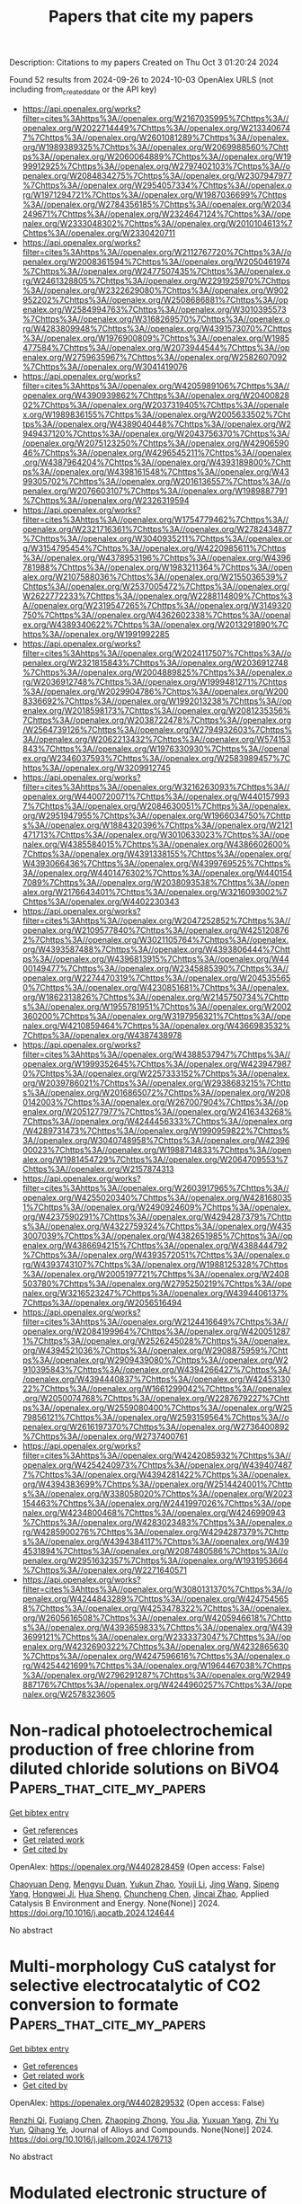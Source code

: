 #+TITLE: Papers that cite my papers
Description: Citations to my papers
Created on Thu Oct  3 01:20:24 2024

Found 52 results from 2024-09-26 to 2024-10-03
OpenAlex URLS (not including from_created_date or the API key)
- [[https://api.openalex.org/works?filter=cites%3Ahttps%3A//openalex.org/W2167035995%7Chttps%3A//openalex.org/W2022714449%7Chttps%3A//openalex.org/W2133406747%7Chttps%3A//openalex.org/W2601081289%7Chttps%3A//openalex.org/W1989389325%7Chttps%3A//openalex.org/W2069988560%7Chttps%3A//openalex.org/W2060064889%7Chttps%3A//openalex.org/W1999912925%7Chttps%3A//openalex.org/W2797402103%7Chttps%3A//openalex.org/W2084834275%7Chttps%3A//openalex.org/W2307947977%7Chttps%3A//openalex.org/W2954057334%7Chttps%3A//openalex.org/W1971294721%7Chttps%3A//openalex.org/W1987036699%7Chttps%3A//openalex.org/W2784356185%7Chttps%3A//openalex.org/W2034249671%7Chttps%3A//openalex.org/W2324647124%7Chttps%3A//openalex.org/W2333048302%7Chttps%3A//openalex.org/W2010104613%7Chttps%3A//openalex.org/W2330420711]]
- [[https://api.openalex.org/works?filter=cites%3Ahttps%3A//openalex.org/W2112767720%7Chttps%3A//openalex.org/W2008361594%7Chttps%3A//openalex.org/W2050461974%7Chttps%3A//openalex.org/W2477507435%7Chttps%3A//openalex.org/W2461328805%7Chttps%3A//openalex.org/W2291925970%7Chttps%3A//openalex.org/W2322629080%7Chttps%3A//openalex.org/W902952202%7Chttps%3A//openalex.org/W2508686881%7Chttps%3A//openalex.org/W2584994763%7Chttps%3A//openalex.org/W3010395573%7Chttps%3A//openalex.org/W3168269570%7Chttps%3A//openalex.org/W4283809948%7Chttps%3A//openalex.org/W4391573070%7Chttps%3A//openalex.org/W1976900809%7Chttps%3A//openalex.org/W1985477584%7Chttps%3A//openalex.org/W2073944544%7Chttps%3A//openalex.org/W2759635967%7Chttps%3A//openalex.org/W2582607092%7Chttps%3A//openalex.org/W3041419076]]
- [[https://api.openalex.org/works?filter=cites%3Ahttps%3A//openalex.org/W4205989106%7Chttps%3A//openalex.org/W4390939862%7Chttps%3A//openalex.org/W2040082802%7Chttps%3A//openalex.org/W2037319405%7Chttps%3A//openalex.org/W1989836155%7Chttps%3A//openalex.org/W2005633502%7Chttps%3A//openalex.org/W4389040448%7Chttps%3A//openalex.org/W2949437120%7Chttps%3A//openalex.org/W2043756370%7Chttps%3A//openalex.org/W2075123250%7Chttps%3A//openalex.org/W4290659046%7Chttps%3A//openalex.org/W4296545211%7Chttps%3A//openalex.org/W4387964204%7Chttps%3A//openalex.org/W4393189800%7Chttps%3A//openalex.org/W4398161548%7Chttps%3A//openalex.org/W4399305702%7Chttps%3A//openalex.org/W2016136557%7Chttps%3A//openalex.org/W2076603107%7Chttps%3A//openalex.org/W1989887791%7Chttps%3A//openalex.org/W2326319594]]
- [[https://api.openalex.org/works?filter=cites%3Ahttps%3A//openalex.org/W1754779462%7Chttps%3A//openalex.org/W2321716361%7Chttps%3A//openalex.org/W2782434877%7Chttps%3A//openalex.org/W3040935211%7Chttps%3A//openalex.org/W3154795454%7Chttps%3A//openalex.org/W4220985611%7Chttps%3A//openalex.org/W4378953196%7Chttps%3A//openalex.org/W4396781988%7Chttps%3A//openalex.org/W1983211364%7Chttps%3A//openalex.org/W2107588036%7Chttps%3A//openalex.org/W2155036539%7Chttps%3A//openalex.org/W2537005472%7Chttps%3A//openalex.org/W2622772233%7Chttps%3A//openalex.org/W2288114809%7Chttps%3A//openalex.org/W2319547265%7Chttps%3A//openalex.org/W3149320750%7Chttps%3A//openalex.org/W4362602338%7Chttps%3A//openalex.org/W4389340622%7Chttps%3A//openalex.org/W2013291890%7Chttps%3A//openalex.org/W1991992285]]
- [[https://api.openalex.org/works?filter=cites%3Ahttps%3A//openalex.org/W2024117507%7Chttps%3A//openalex.org/W2321815843%7Chttps%3A//openalex.org/W2036912748%7Chttps%3A//openalex.org/W2004889825%7Chttps%3A//openalex.org/W2036912748%7Chttps%3A//openalex.org/W1999481271%7Chttps%3A//openalex.org/W2029904786%7Chttps%3A//openalex.org/W2008336692%7Chttps%3A//openalex.org/W1992013238%7Chttps%3A//openalex.org/W2018598173%7Chttps%3A//openalex.org/W2081235356%7Chttps%3A//openalex.org/W2038722478%7Chttps%3A//openalex.org/W2564739126%7Chttps%3A//openalex.org/W2794932603%7Chttps%3A//openalex.org/W2062213432%7Chttps%3A//openalex.org/W574153843%7Chttps%3A//openalex.org/W1976330930%7Chttps%3A//openalex.org/W2346037593%7Chttps%3A//openalex.org/W2583989457%7Chttps%3A//openalex.org/W3209912745]]
- [[https://api.openalex.org/works?filter=cites%3Ahttps%3A//openalex.org/W3216263093%7Chttps%3A//openalex.org/W4400720071%7Chttps%3A//openalex.org/W4401579937%7Chttps%3A//openalex.org/W2084630051%7Chttps%3A//openalex.org/W2951947955%7Chttps%3A//openalex.org/W1966034750%7Chttps%3A//openalex.org/W1884320396%7Chttps%3A//openalex.org/W2121471713%7Chttps%3A//openalex.org/W3010633023%7Chttps%3A//openalex.org/W4385584015%7Chttps%3A//openalex.org/W4386602600%7Chttps%3A//openalex.org/W4391338155%7Chttps%3A//openalex.org/W4393066436%7Chttps%3A//openalex.org/W4399769525%7Chttps%3A//openalex.org/W4401476302%7Chttps%3A//openalex.org/W4401547089%7Chttps%3A//openalex.org/W2038093538%7Chttps%3A//openalex.org/W2176643401%7Chttps%3A//openalex.org/W3216093002%7Chttps%3A//openalex.org/W4402230343]]
- [[https://api.openalex.org/works?filter=cites%3Ahttps%3A//openalex.org/W2047252852%7Chttps%3A//openalex.org/W2109577840%7Chttps%3A//openalex.org/W4251208762%7Chttps%3A//openalex.org/W3021105764%7Chttps%3A//openalex.org/W4393587488%7Chttps%3A//openalex.org/W4393806444%7Chttps%3A//openalex.org/W4396813915%7Chttps%3A//openalex.org/W4400149477%7Chttps%3A//openalex.org/W2345885390%7Chttps%3A//openalex.org/W2274470319%7Chttps%3A//openalex.org/W2045355650%7Chttps%3A//openalex.org/W4230851681%7Chttps%3A//openalex.org/W1862313826%7Chttps%3A//openalex.org/W2145750734%7Chttps%3A//openalex.org/W1955781951%7Chttps%3A//openalex.org/W2002360200%7Chttps%3A//openalex.org/W3197956321%7Chttps%3A//openalex.org/W4210859464%7Chttps%3A//openalex.org/W4366983532%7Chttps%3A//openalex.org/W4387438978]]
- [[https://api.openalex.org/works?filter=cites%3Ahttps%3A//openalex.org/W4388537947%7Chttps%3A//openalex.org/W1999352645%7Chttps%3A//openalex.org/W4239479870%7Chttps%3A//openalex.org/W2257333152%7Chttps%3A//openalex.org/W2039786021%7Chttps%3A//openalex.org/W2938683215%7Chttps%3A//openalex.org/W2016865072%7Chttps%3A//openalex.org/W2080142003%7Chttps%3A//openalex.org/W267007904%7Chttps%3A//openalex.org/W2051277977%7Chttps%3A//openalex.org/W2416343268%7Chttps%3A//openalex.org/W4244456333%7Chttps%3A//openalex.org/W4289731473%7Chttps%3A//openalex.org/W1990959822%7Chttps%3A//openalex.org/W3040748958%7Chttps%3A//openalex.org/W4239600023%7Chttps%3A//openalex.org/W1988714833%7Chttps%3A//openalex.org/W1981454729%7Chttps%3A//openalex.org/W2064709553%7Chttps%3A//openalex.org/W2157874313]]
- [[https://api.openalex.org/works?filter=cites%3Ahttps%3A//openalex.org/W2603917965%7Chttps%3A//openalex.org/W4255020340%7Chttps%3A//openalex.org/W4281680351%7Chttps%3A//openalex.org/W2490924609%7Chttps%3A//openalex.org/W4237590291%7Chttps%3A//openalex.org/W4294287379%7Chttps%3A//openalex.org/W4322759324%7Chttps%3A//openalex.org/W4353007039%7Chttps%3A//openalex.org/W4382651985%7Chttps%3A//openalex.org/W4386694215%7Chttps%3A//openalex.org/W4388444792%7Chttps%3A//openalex.org/W4393572051%7Chttps%3A//openalex.org/W4393743107%7Chttps%3A//openalex.org/W1988125328%7Chttps%3A//openalex.org/W2005197721%7Chttps%3A//openalex.org/W2408503780%7Chttps%3A//openalex.org/W2795250219%7Chttps%3A//openalex.org/W3216523247%7Chttps%3A//openalex.org/W4394406137%7Chttps%3A//openalex.org/W2056516494]]
- [[https://api.openalex.org/works?filter=cites%3Ahttps%3A//openalex.org/W2124416649%7Chttps%3A//openalex.org/W2084199964%7Chttps%3A//openalex.org/W4200512871%7Chttps%3A//openalex.org/W2526245028%7Chttps%3A//openalex.org/W4394521036%7Chttps%3A//openalex.org/W2908875959%7Chttps%3A//openalex.org/W2909439080%7Chttps%3A//openalex.org/W2910395843%7Chttps%3A//openalex.org/W4394266427%7Chttps%3A//openalex.org/W4394440837%7Chttps%3A//openalex.org/W4245313022%7Chttps%3A//openalex.org/W1661299042%7Chttps%3A//openalex.org/W2050074768%7Chttps%3A//openalex.org/W2287679227%7Chttps%3A//openalex.org/W2559080400%7Chttps%3A//openalex.org/W2579856121%7Chttps%3A//openalex.org/W2593159564%7Chttps%3A//openalex.org/W2616197370%7Chttps%3A//openalex.org/W2736400892%7Chttps%3A//openalex.org/W2737400761]]
- [[https://api.openalex.org/works?filter=cites%3Ahttps%3A//openalex.org/W4242085932%7Chttps%3A//openalex.org/W4254240973%7Chttps%3A//openalex.org/W4394074877%7Chttps%3A//openalex.org/W4394281422%7Chttps%3A//openalex.org/W4394383699%7Chttps%3A//openalex.org/W2514424001%7Chttps%3A//openalex.org/W338058020%7Chttps%3A//openalex.org/W2023154463%7Chttps%3A//openalex.org/W2441997026%7Chttps%3A//openalex.org/W4234800468%7Chttps%3A//openalex.org/W4246990943%7Chttps%3A//openalex.org/W4283023483%7Chttps%3A//openalex.org/W4285900276%7Chttps%3A//openalex.org/W4294287379%7Chttps%3A//openalex.org/W4394384117%7Chttps%3A//openalex.org/W4394531894%7Chttps%3A//openalex.org/W2087480586%7Chttps%3A//openalex.org/W2951632357%7Chttps%3A//openalex.org/W1931953664%7Chttps%3A//openalex.org/W2271640571]]
- [[https://api.openalex.org/works?filter=cites%3Ahttps%3A//openalex.org/W3080131370%7Chttps%3A//openalex.org/W4244843289%7Chttps%3A//openalex.org/W4247545658%7Chttps%3A//openalex.org/W4253478322%7Chttps%3A//openalex.org/W2605616508%7Chttps%3A//openalex.org/W4205946618%7Chttps%3A//openalex.org/W4393659833%7Chttps%3A//openalex.org/W4393699121%7Chttps%3A//openalex.org/W2333373047%7Chttps%3A//openalex.org/W4232690322%7Chttps%3A//openalex.org/W4232865630%7Chttps%3A//openalex.org/W4247596616%7Chttps%3A//openalex.org/W4254421699%7Chttps%3A//openalex.org/W1964467038%7Chttps%3A//openalex.org/W2796291287%7Chttps%3A//openalex.org/W2949887176%7Chttps%3A//openalex.org/W4244960257%7Chttps%3A//openalex.org/W2578323605]]

* Non-radical photoelectrochemical production of free chlorine from diluted chloride solutions on BiVO4  :Papers_that_cite_my_papers:
:PROPERTIES:
:UUID: https://openalex.org/W4402828459
:TOPICS: Photocatalytic Materials for Solar Energy Conversion, Gas Sensing Technology and Materials, Photocatalysis and Solar Energy Conversion
:PUBLICATION_DATE: 2024-09-01
:END:    
    
[[elisp:(doi-add-bibtex-entry "https://doi.org/10.1016/j.apcatb.2024.124644")][Get bibtex entry]] 

- [[elisp:(progn (xref--push-markers (current-buffer) (point)) (oa--referenced-works "https://openalex.org/W4402828459"))][Get references]]
- [[elisp:(progn (xref--push-markers (current-buffer) (point)) (oa--related-works "https://openalex.org/W4402828459"))][Get related work]]
- [[elisp:(progn (xref--push-markers (current-buffer) (point)) (oa--cited-by-works "https://openalex.org/W4402828459"))][Get cited by]]

OpenAlex: https://openalex.org/W4402828459 (Open access: False)
    
[[https://openalex.org/A5022105487][Chaoyuan Deng]], [[https://openalex.org/A5056496334][Mengyu Duan]], [[https://openalex.org/A5078041075][Yukun Zhao]], [[https://openalex.org/A5003079852][Youji Li]], [[https://openalex.org/A5100378741][Jing Wang]], [[https://openalex.org/A5102377660][Sipeng Yang]], [[https://openalex.org/A5019034452][Hongwei Ji]], [[https://openalex.org/A5083868402][Hua Sheng]], [[https://openalex.org/A5064308160][Chuncheng Chen]], [[https://openalex.org/A5032690227][Jincai Zhao]], Applied Catalysis B Environment and Energy. None(None)] 2024. https://doi.org/10.1016/j.apcatb.2024.124644 
     
No abstract    

    

* Multi-morphology CuS catalyst for selective electrocatalytic of CO2 conversion to formate  :Papers_that_cite_my_papers:
:PROPERTIES:
:UUID: https://openalex.org/W4402829532
:TOPICS: Electrochemical Reduction of CO2 to Fuels, Applications of Ionic Liquids, Accelerating Materials Innovation through Informatics
:PUBLICATION_DATE: 2024-09-01
:END:    
    
[[elisp:(doi-add-bibtex-entry "https://doi.org/10.1016/j.jallcom.2024.176713")][Get bibtex entry]] 

- [[elisp:(progn (xref--push-markers (current-buffer) (point)) (oa--referenced-works "https://openalex.org/W4402829532"))][Get references]]
- [[elisp:(progn (xref--push-markers (current-buffer) (point)) (oa--related-works "https://openalex.org/W4402829532"))][Get related work]]
- [[elisp:(progn (xref--push-markers (current-buffer) (point)) (oa--cited-by-works "https://openalex.org/W4402829532"))][Get cited by]]

OpenAlex: https://openalex.org/W4402829532 (Open access: False)
    
[[https://openalex.org/A5069603454][Renzhi Qi]], [[https://openalex.org/A5076403441][Fuqiang Chen]], [[https://openalex.org/A5101459778][Zhaoping Zhong]], [[https://openalex.org/A5000041080][You Jia]], [[https://openalex.org/A5057310481][Yuxuan Yang]], [[https://openalex.org/A5062130548][Zhi Yu Yun]], [[https://openalex.org/A5037331008][Qihang Ye]], Journal of Alloys and Compounds. None(None)] 2024. https://doi.org/10.1016/j.jallcom.2024.176713 
     
No abstract    

    

* Modulated electronic structure of atomic W-doped NiO/Cr2S3 nanotube heterostructure on nickel foam for enhanced overall water splitting  :Papers_that_cite_my_papers:
:PROPERTIES:
:UUID: https://openalex.org/W4402829680
:TOPICS: Electrocatalysis for Energy Conversion, Formation and Properties of Nanocrystals and Nanostructures, Aqueous Zinc-Ion Battery Technology
:PUBLICATION_DATE: 2024-09-01
:END:    
    
[[elisp:(doi-add-bibtex-entry "https://doi.org/10.1016/j.apcatb.2024.124641")][Get bibtex entry]] 

- [[elisp:(progn (xref--push-markers (current-buffer) (point)) (oa--referenced-works "https://openalex.org/W4402829680"))][Get references]]
- [[elisp:(progn (xref--push-markers (current-buffer) (point)) (oa--related-works "https://openalex.org/W4402829680"))][Get related work]]
- [[elisp:(progn (xref--push-markers (current-buffer) (point)) (oa--cited-by-works "https://openalex.org/W4402829680"))][Get cited by]]

OpenAlex: https://openalex.org/W4402829680 (Open access: False)
    
[[https://openalex.org/A5059130809][Mai Mai]], [[https://openalex.org/A5005359690][Van Hien Hoa]], [[https://openalex.org/A5069304290][Sampath Prabhakaran]], [[https://openalex.org/A5036965563][Huyen Dao]], [[https://openalex.org/A5022726594][Do Hwan Kim]], Applied Catalysis B Environment and Energy. None(None)] 2024. https://doi.org/10.1016/j.apcatb.2024.124641 
     
No abstract    

    

* Structural evolution and catalytic mechanisms of perovskite oxides in electrocatalysis  :Papers_that_cite_my_papers:
:PROPERTIES:
:UUID: https://openalex.org/W4402831200
:TOPICS: Electrocatalysis for Energy Conversion, Photocatalytic Materials for Solar Energy Conversion, Aqueous Zinc-Ion Battery Technology
:PUBLICATION_DATE: 2024-09-25
:END:    
    
[[elisp:(doi-add-bibtex-entry "https://doi.org/10.1126/sciadv.adq4696")][Get bibtex entry]] 

- [[elisp:(progn (xref--push-markers (current-buffer) (point)) (oa--referenced-works "https://openalex.org/W4402831200"))][Get references]]
- [[elisp:(progn (xref--push-markers (current-buffer) (point)) (oa--related-works "https://openalex.org/W4402831200"))][Get related work]]
- [[elisp:(progn (xref--push-markers (current-buffer) (point)) (oa--cited-by-works "https://openalex.org/W4402831200"))][Get cited by]]

OpenAlex: https://openalex.org/W4402831200 (Open access: True)
    
[[https://openalex.org/A5106235913][J. W. Zhao]], [[https://openalex.org/A5100690422][Yunxiang Li]], [[https://openalex.org/A5069187134][Deyan Luan]], [[https://openalex.org/A5032280861][Xiong Wen Lou]], Science Advances. 10(39)] 2024. https://doi.org/10.1126/sciadv.adq4696 
     
Electrocatalysis plays a pivotal role in driving the progress of modern technologies and industrial processes such as energy conversion and emission reduction. Perovskite oxides, an important family of electrocatalysts, have garnered substantial attention in diverse catalytic reactions because of their highly tunable composition and structure, as well as their considerable activity and stability. This review delves into the mechanisms of electrocatalytic reactions that use perovskite oxides as electrocatalysts, while also providing a comprehensive summary of the potential key factors that influence catalytic activity across various reactions. Furthermore, this review offers an overview of advanced characterizations used for studying catalytic mechanisms and proposes approaches to designing highly efficient perovskite oxide electrocatalysts.    

    

* Perovskite Oxide Materials for Solar Thermochemical Hydrogen Production from Water Splitting through Chemical Looping  :Papers_that_cite_my_papers:
:PROPERTIES:
:UUID: https://openalex.org/W4402837571
:TOPICS: Chemical-Looping Technologies, Catalytic Dehydrogenation of Light Alkanes, Solid Oxide Fuel Cells
:PUBLICATION_DATE: 2024-09-25
:END:    
    
[[elisp:(doi-add-bibtex-entry "https://doi.org/10.1021/acscatal.4c03357")][Get bibtex entry]] 

- [[elisp:(progn (xref--push-markers (current-buffer) (point)) (oa--referenced-works "https://openalex.org/W4402837571"))][Get references]]
- [[elisp:(progn (xref--push-markers (current-buffer) (point)) (oa--related-works "https://openalex.org/W4402837571"))][Get related work]]
- [[elisp:(progn (xref--push-markers (current-buffer) (point)) (oa--cited-by-works "https://openalex.org/W4402837571"))][Get cited by]]

OpenAlex: https://openalex.org/W4402837571 (Open access: True)
    
[[https://openalex.org/A5058524363][Cijie Liu]], [[https://openalex.org/A5034257985][Jiyun Park]], [[https://openalex.org/A5065612849][Héctor A. De Santiago]], [[https://openalex.org/A5025358646][Boyuan Xu]], [[https://openalex.org/A5100318419][Wei Li]], [[https://openalex.org/A5012159610][Dawei Zhang]], [[https://openalex.org/A5048566538][Lingfeng Zhou]], [[https://openalex.org/A5100747624][Yue Qi]], [[https://openalex.org/A5071388400][Jian Luo]], [[https://openalex.org/A5050285671][Xingbo Liu]], ACS Catalysis. None(None)] 2024. https://doi.org/10.1021/acscatal.4c03357 
     
No abstract    

    

* Atomically precise M-N-C electrocatalysts for oxygen reduction: Effects of inter-site distance, metal-metal interaction, coordination environment, and spin states  :Papers_that_cite_my_papers:
:PROPERTIES:
:UUID: https://openalex.org/W4402837874
:TOPICS: Electrocatalysis for Energy Conversion, Fuel Cell Membrane Technology, Atomic Layer Deposition Technology
:PUBLICATION_DATE: 2024-09-01
:END:    
    
[[elisp:(doi-add-bibtex-entry "https://doi.org/10.1016/j.jechem.2024.08.068")][Get bibtex entry]] 

- [[elisp:(progn (xref--push-markers (current-buffer) (point)) (oa--referenced-works "https://openalex.org/W4402837874"))][Get references]]
- [[elisp:(progn (xref--push-markers (current-buffer) (point)) (oa--related-works "https://openalex.org/W4402837874"))][Get related work]]
- [[elisp:(progn (xref--push-markers (current-buffer) (point)) (oa--cited-by-works "https://openalex.org/W4402837874"))][Get cited by]]

OpenAlex: https://openalex.org/W4402837874 (Open access: False)
    
[[https://openalex.org/A5002884743][Junfeng Huang]], [[https://openalex.org/A5033369944][Saira Ajmal]], [[https://openalex.org/A5087525540][Anuj Kumar]], [[https://openalex.org/A5067456140][Jianwen Guo]], [[https://openalex.org/A5005163120][Mohammed Mujahid Alam]], [[https://openalex.org/A5078102681][Abdullah G. Al‐Sehemi]], [[https://openalex.org/A5101921049][Ghulam Yasin]], Journal of Energy Chemistry. None(None)] 2024. https://doi.org/10.1016/j.jechem.2024.08.068 
     
No abstract    

    

* Highly Branched Pt-Ni-Co Core-Shell Nano-dendrites Anchored on N-doped Carbon Aerogel: Synergism between Meso-porosity and Surface Morphology for Enhanced ORR Performance  :Papers_that_cite_my_papers:
:PROPERTIES:
:UUID: https://openalex.org/W4402839266
:TOPICS: Materials for Electrochemical Supercapacitors, Electrocatalysis for Energy Conversion, Aqueous Zinc-Ion Battery Technology
:PUBLICATION_DATE: 2024-09-01
:END:    
    
[[elisp:(doi-add-bibtex-entry "https://doi.org/10.1016/j.electacta.2024.145138")][Get bibtex entry]] 

- [[elisp:(progn (xref--push-markers (current-buffer) (point)) (oa--referenced-works "https://openalex.org/W4402839266"))][Get references]]
- [[elisp:(progn (xref--push-markers (current-buffer) (point)) (oa--related-works "https://openalex.org/W4402839266"))][Get related work]]
- [[elisp:(progn (xref--push-markers (current-buffer) (point)) (oa--cited-by-works "https://openalex.org/W4402839266"))][Get cited by]]

OpenAlex: https://openalex.org/W4402839266 (Open access: False)
    
[[https://openalex.org/A5041882264][Muhammad Umair Mushtaq]], [[https://openalex.org/A5106130619][Lin Zhu]], [[https://openalex.org/A5100664693][Danni Li]], [[https://openalex.org/A5017637059][Khurram Shahzad Ayub]], [[https://openalex.org/A5012155916][Najeeb ur Rehman Lashari]], [[https://openalex.org/A5060774752][Waqas Qamar Zaman]], [[https://openalex.org/A5030436586][Zain Abbas]], [[https://openalex.org/A5045154172][Ji Yang]], Electrochimica Acta. None(None)] 2024. https://doi.org/10.1016/j.electacta.2024.145138 
     
No abstract    

    

* Studies on Porous Nanostructured Palladium–Cobalt–Silica as Heterogeneous Catalysts for Oxygen Evolution Reaction  :Papers_that_cite_my_papers:
:PROPERTIES:
:UUID: https://openalex.org/W4402840311
:TOPICS: Electrocatalysis for Energy Conversion, Fuel Cell Membrane Technology, Memristive Devices for Neuromorphic Computing
:PUBLICATION_DATE: 2024-09-01
:END:    
    
[[elisp:(doi-add-bibtex-entry "https://doi.org/10.1134/s1023193524700344")][Get bibtex entry]] 

- [[elisp:(progn (xref--push-markers (current-buffer) (point)) (oa--referenced-works "https://openalex.org/W4402840311"))][Get references]]
- [[elisp:(progn (xref--push-markers (current-buffer) (point)) (oa--related-works "https://openalex.org/W4402840311"))][Get related work]]
- [[elisp:(progn (xref--push-markers (current-buffer) (point)) (oa--cited-by-works "https://openalex.org/W4402840311"))][Get cited by]]

OpenAlex: https://openalex.org/W4402840311 (Open access: False)
    
[[https://openalex.org/A5004790787][P.C. Pándey]], [[https://openalex.org/A5060337259][Chetna Singh]], Russian Journal of Electrochemistry. 60(9)] 2024. https://doi.org/10.1134/s1023193524700344 
     
No abstract    

    

* Toward High-Performance Electrochemical Ammonia Synthesis by Circumventing the Surface H-Mediated N2 Reduction  :Papers_that_cite_my_papers:
:PROPERTIES:
:UUID: https://openalex.org/W4402840771
:TOPICS: Ammonia Synthesis and Electrocatalysis, Materials and Methods for Hydrogen Storage, Defect Identification using Positron Annihilation Spectroscopy
:PUBLICATION_DATE: 2024-09-25
:END:    
    
[[elisp:(doi-add-bibtex-entry "https://doi.org/10.1021/jacsau.4c00741")][Get bibtex entry]] 

- [[elisp:(progn (xref--push-markers (current-buffer) (point)) (oa--referenced-works "https://openalex.org/W4402840771"))][Get references]]
- [[elisp:(progn (xref--push-markers (current-buffer) (point)) (oa--related-works "https://openalex.org/W4402840771"))][Get related work]]
- [[elisp:(progn (xref--push-markers (current-buffer) (point)) (oa--cited-by-works "https://openalex.org/W4402840771"))][Get cited by]]

OpenAlex: https://openalex.org/W4402840771 (Open access: True)
    
[[https://openalex.org/A5100457738][Zhe Chen]], [[https://openalex.org/A5100453714][Tao Wang]], JACS Au. None(None)] 2024. https://doi.org/10.1021/jacsau.4c00741 
     
No abstract    

    

* Enhanced Photocatalytic Hydrogen Evolution Activity Driven by the Synergy Between Surface Vacancies and Cocatalysts: Surface Reaction Matters  :Papers_that_cite_my_papers:
:PROPERTIES:
:UUID: https://openalex.org/W4402841200
:TOPICS: Photocatalytic Materials for Solar Energy Conversion, Thin-Film Solar Cell Technology, Perovskite Solar Cell Technology
:PUBLICATION_DATE: 2024-09-25
:END:    
    
[[elisp:(doi-add-bibtex-entry "https://doi.org/10.1002/advs.202407092")][Get bibtex entry]] 

- [[elisp:(progn (xref--push-markers (current-buffer) (point)) (oa--referenced-works "https://openalex.org/W4402841200"))][Get references]]
- [[elisp:(progn (xref--push-markers (current-buffer) (point)) (oa--related-works "https://openalex.org/W4402841200"))][Get related work]]
- [[elisp:(progn (xref--push-markers (current-buffer) (point)) (oa--cited-by-works "https://openalex.org/W4402841200"))][Get cited by]]

OpenAlex: https://openalex.org/W4402841200 (Open access: True)
    
[[https://openalex.org/A5077375362][Wenhui Yue]], [[https://openalex.org/A5068766141][Ziwei Ye]], [[https://openalex.org/A5100331577][Cong Liu]], [[https://openalex.org/A5102293541][Zehong Xu]], [[https://openalex.org/A5107331401][Lingzhi Wang]], [[https://openalex.org/A5077356409][Xiaoming Cao]], [[https://openalex.org/A5028494580][Hiromi Yamashita]], [[https://openalex.org/A5100602288][Jinlong Zhang]], Advanced Science. None(None)] 2024. https://doi.org/10.1002/advs.202407092 
     
Abstract The incorporation of defects and cocatalysts is known to be effective in improving photocatalytic activity, yet their coupled contribution to the photocatalytic hydrogen evolution process has not been well‐explored. In this study, We demonstrate that the incorporation of S vacancies and NiSe can contribute to the improvement of charge separation efficiency via the formation of a strong electric field within the bulk ZnIn 2 S 4 (ZIS) and on its surface. More importantly, We also demonstrate that the synergy of S vacancies and NiSe benefits the overall hydrogen evolution activity by facilitating the H 2 O adsorption and dissociation process. This is particularly important for hydrogen evolution taking place under alkaline conditions where the proton concentration is low, allowing ZISv‐NiSe (containing abundant S vacancies) to outperform ZIS‐NiSe under alkaline conditions. In contrast, under acid conditions, since there are already sufficient amounts of protons available for reaction, the hydrogen evolution activity became governed by the hydrogen adsorption/desorption process rather than the H 2 O dissociation process. This leads to ZIS‐NiSe exhibiting higher activity than ZISv‐NiSe due to its more favorable hydrogen adsorption energy. The findings thus provide insights into how defect and cocatalyst modification strategies can be tailor‐made to improve hydrogen evolution activity under different pH conditions.    

    

* GraphBNC: Machine Learning‐Aided Prediction of Interactions Between Metal Nanoclusters and Blood Proteins  :Papers_that_cite_my_papers:
:PROPERTIES:
:UUID: https://openalex.org/W4402844802
:TOPICS: Structural and Functional Study of Noble Metal Nanoclusters, Protein Binding Specificity in Human Serum Albumin, Plasmonic Nanoparticles: Synthesis, Properties, and Applications
:PUBLICATION_DATE: 2024-09-24
:END:    
    
[[elisp:(doi-add-bibtex-entry "https://doi.org/10.1002/adma.202407046")][Get bibtex entry]] 

- [[elisp:(progn (xref--push-markers (current-buffer) (point)) (oa--referenced-works "https://openalex.org/W4402844802"))][Get references]]
- [[elisp:(progn (xref--push-markers (current-buffer) (point)) (oa--related-works "https://openalex.org/W4402844802"))][Get related work]]
- [[elisp:(progn (xref--push-markers (current-buffer) (point)) (oa--cited-by-works "https://openalex.org/W4402844802"))][Get cited by]]

OpenAlex: https://openalex.org/W4402844802 (Open access: True)
    
[[https://openalex.org/A5036828473][Antti Pihlajamäki]], [[https://openalex.org/A5021134137][María Francisca Matus]], [[https://openalex.org/A5034678508][Sami Malola]], [[https://openalex.org/A5020046323][Hannu Häkkinen]], Advanced Materials. None(None)] 2024. https://doi.org/10.1002/adma.202407046 
     
Abstract Hybrid nanostructures between biomolecules and inorganic nanomaterials constitute a largely unexplored field of research, with the potential for novel applications in bioimaging, biosensing, and nanomedicine. Developing such applications relies critically on understanding the dynamical properties of the nano–bio interface. This work introduces and validates a strategy to predict atom‐scale interactions between water‐soluble gold nanoclusters (AuNCs) and a set of blood proteins (albumin, apolipoprotein, immunoglobulin, and fibrinogen). Graph theory and neural networks are utilized to predict the strengths of interactions in AuNC–protein complexes on a coarse‐grained level, which are then optimized in Monte Carlo‐based structure search and refined to atomic‐scale structures. The training data is based on extensive molecular dynamics (MD) simulations of AuNC–protein complexes, and the validating MD simulations show the robustness of the predictions. This strategy can be generalized to any complexes of inorganic nanostructures and biomolecules provided that one generates enough data about the interactions, and the bioactive parts of the nanostructure can be coarse‐grained rationally.    

    

* Dual-Functional Metal–Organic Framework Freestanding Aerogel Boosts Sulfur Reduction Reaction for Lithium–Sulfur Batteries  :Papers_that_cite_my_papers:
:PROPERTIES:
:UUID: https://openalex.org/W4402844957
:TOPICS: Lithium Battery Technologies, Lithium-ion Battery Technology, Polyoxometalate Clusters and Materials
:PUBLICATION_DATE: 2024-09-25
:END:    
    
[[elisp:(doi-add-bibtex-entry "https://doi.org/10.1021/acsami.4c11244")][Get bibtex entry]] 

- [[elisp:(progn (xref--push-markers (current-buffer) (point)) (oa--referenced-works "https://openalex.org/W4402844957"))][Get references]]
- [[elisp:(progn (xref--push-markers (current-buffer) (point)) (oa--related-works "https://openalex.org/W4402844957"))][Get related work]]
- [[elisp:(progn (xref--push-markers (current-buffer) (point)) (oa--cited-by-works "https://openalex.org/W4402844957"))][Get cited by]]

OpenAlex: https://openalex.org/W4402844957 (Open access: False)
    
[[https://openalex.org/A5004026480][Yue Fei]], [[https://openalex.org/A5101872043][Zhenfeng Li]], [[https://openalex.org/A5100432317][Pengcheng Li]], [[https://openalex.org/A5015260997][Xuzi Zhang]], [[https://openalex.org/A5060713896][Zhixiao Xu]], [[https://openalex.org/A5074054907][Wenjing Deng]], [[https://openalex.org/A5002330627][Hao Zhang]], [[https://openalex.org/A5100447678][Ge Li]], ACS Applied Materials & Interfaces. None(None)] 2024. https://doi.org/10.1021/acsami.4c11244 
     
Lithium-sulfur (Li-S) technology stands out as a promising energy storage system. However, its journey toward practical implementation is hindered by sluggish sulfur reduction reaction (SRR) kinetics. A free-standing graphene aerogel (GA) combined with a copper-based metal-organic framework (MOF-GA) is fabricated as the sulfur host material for Li-S battery cathodes. The presence of MOF particles assumes a dual role, demonstrating its efficacy not only as a catalyst for the reduction reaction of graphene oxide (GO) but also as an electrochemical catalyst to promote sluggish SRR kinetics. The former amplifies electron transfer kinetics within the electrode, and the latter elevates the overall cell performance. Experimental results and theoretical calculations have proven the catalytic activity of MOF-GA electrodes, leading to a higher sulfur utilization of over 80% and a lower capacity decay of 0.082% per cycle. Under extreme conditions, the Li-S cells show a high initial specific capacity of 1113.0 mAh·g    

    

* Nutmeg and SPICE: Models and Data for Biomolecular Machine Learning  :Papers_that_cite_my_papers:
:PROPERTIES:
:UUID: https://openalex.org/W4402849591
:TOPICS: Accelerating Materials Innovation through Informatics, Computational Methods in Drug Discovery, Protein Structure Prediction and Analysis
:PUBLICATION_DATE: 2024-09-25
:END:    
    
[[elisp:(doi-add-bibtex-entry "https://doi.org/10.1021/acs.jctc.4c00794")][Get bibtex entry]] 

- [[elisp:(progn (xref--push-markers (current-buffer) (point)) (oa--referenced-works "https://openalex.org/W4402849591"))][Get references]]
- [[elisp:(progn (xref--push-markers (current-buffer) (point)) (oa--related-works "https://openalex.org/W4402849591"))][Get related work]]
- [[elisp:(progn (xref--push-markers (current-buffer) (point)) (oa--cited-by-works "https://openalex.org/W4402849591"))][Get cited by]]

OpenAlex: https://openalex.org/W4402849591 (Open access: False)
    
[[https://openalex.org/A5062472542][Peter Eastman]], [[https://openalex.org/A5001430397][Benjamin P. Pritchard]], [[https://openalex.org/A5083925073][John D. Chodera]], [[https://openalex.org/A5069747836][Thomas E. Markland]], Journal of Chemical Theory and Computation. None(None)] 2024. https://doi.org/10.1021/acs.jctc.4c00794 
     
We describe version 2 of the SPICE data set, a collection of quantum chemistry calculations for training machine learning potentials. It expands on the original data set by adding much more sampling of chemical space and more data on noncovalent interactions. We train a set of potential energy functions called Nutmeg on it. They are based on the TensorNet architecture. They use a novel mechanism to improve performance on charged and polar molecules, injecting precomputed partial charges into the model to provide a reference for the large-scale charge distribution. Evaluation of the new models shows that they do an excellent job of reproducing energy differences between conformations even on highly charged molecules or ones that are significantly larger than the molecules in the training set. They also produce stable molecular dynamics trajectories and are fast enough to be useful for routine simulation of small molecules.    

    

* Activity of bimetallic PdIn/CeO2 catalysts tuned by thermal reduction for improving methanol synthesis via CO2 hydrogenation  :Papers_that_cite_my_papers:
:PROPERTIES:
:UUID: https://openalex.org/W4402849814
:TOPICS: Catalytic Carbon Dioxide Hydrogenation, Catalytic Nanomaterials, Catalytic Dehydrogenation of Light Alkanes
:PUBLICATION_DATE: 2024-09-25
:END:    
    
[[elisp:(doi-add-bibtex-entry "https://doi.org/10.1002/aic.18617")][Get bibtex entry]] 

- [[elisp:(progn (xref--push-markers (current-buffer) (point)) (oa--referenced-works "https://openalex.org/W4402849814"))][Get references]]
- [[elisp:(progn (xref--push-markers (current-buffer) (point)) (oa--related-works "https://openalex.org/W4402849814"))][Get related work]]
- [[elisp:(progn (xref--push-markers (current-buffer) (point)) (oa--cited-by-works "https://openalex.org/W4402849814"))][Get cited by]]

OpenAlex: https://openalex.org/W4402849814 (Open access: False)
    
[[https://openalex.org/A5102415445][Yan Shao]], [[https://openalex.org/A5052890000][Bohong Wu]], [[https://openalex.org/A5053867660][Boya Qiu]], [[https://openalex.org/A5050114741][Rongsheng Cai]], [[https://openalex.org/A5025594373][Cui Quan]], [[https://openalex.org/A5025594373][Cui Quan]], [[https://openalex.org/A5014026680][Feng Zeng]], [[https://openalex.org/A5009814450][Xiaolei Fan]], [[https://openalex.org/A5041592538][Huanhao Chen]], AIChE Journal. None(None)] 2024. https://doi.org/10.1002/aic.18617 
     
Abstract Synergistic Pd–In 2 O 3 catalysts are promising candidates for producing methanol via CO 2 hydrogenation, and the metal phases in them can be tuned by thermal reduction treatment affecting the catalytic activity significantly. This work presents a comprehensive investigation to gain an insight into the effect of thermal reduction temperature on the variation and interaction of Pd and In 2 O 3 phases supported on CeO 2 (viz., PdIn/CeO 2 ) and their correlations with CO 2 hydrogenation toward methanol synthesis. The findings show that Pd/In‐rich PdIn alloys and In 2 O 3 with relatively strong interaction are key phases (by reducing the PdIn/CeO 2 at 300°C) for promoting methanol formation, leading to a high selectivity to methanol at 78.9% and space–time yield (STY) of 3.6 g CH3OH g PdIn −1 h −1 . A further increase in reduction temperature (from 300 to 500°C) promoted the formation of homogenized PdIn intermetallic alloys with significantly poor ability for H 2 dissociation and CO 2 activation, and hence poor methanol yield.    

    

* Evaluation of Adsorption Ability of Lewatit® VP OC 1065 and Diaion™ CR20 Ion Exchangers for Heavy Metals with Particular Consideration of Palladium(II) and Copper(II)  :Papers_that_cite_my_papers:
:PROPERTIES:
:UUID: https://openalex.org/W4402856031
:TOPICS: Battery Recycling and Rare Earth Recovery, Adsorption of Water Contaminants, Global E-Waste Recycling and Management
:PUBLICATION_DATE: 2024-09-15
:END:    
    
[[elisp:(doi-add-bibtex-entry "https://doi.org/10.3390/molecules29184386")][Get bibtex entry]] 

- [[elisp:(progn (xref--push-markers (current-buffer) (point)) (oa--referenced-works "https://openalex.org/W4402856031"))][Get references]]
- [[elisp:(progn (xref--push-markers (current-buffer) (point)) (oa--related-works "https://openalex.org/W4402856031"))][Get related work]]
- [[elisp:(progn (xref--push-markers (current-buffer) (point)) (oa--cited-by-works "https://openalex.org/W4402856031"))][Get cited by]]

OpenAlex: https://openalex.org/W4402856031 (Open access: True)
    
[[https://openalex.org/A5042382044][Anna Wołowicz]], [[https://openalex.org/A5006638931][Zbigniew Hubicki]], Molecules. 29(18)] 2024. https://doi.org/10.3390/molecules29184386 
     
The adsorption capacities of ion exchangers with the primary amine (Lewatit® VP OC 1065) and polyamine (Diaion™ CR20) functional groups relative to Pd(II) and Cu(II) ions were tested in a batch system, taking into account the influence of the acid concentration (HCl: 0.1–6 mol/L; HCl-HNO3: 0.9–0.1 mol/L HCl—0.1–0.9 mol/L HNO3), phase contact time (1–240 min), initial concentration (10–1000 mg/L), agitation speed (120–180 rpm), bead size (0.385–1.2 mm), and temperature (293–333 K), as well as in a column system where the variable operating parameters were HCl and HNO3 concentrations. There were used the pseudo-first order, pseudo-second order, and intraparticle diffusion models to describe the kinetic studies and the Langmuir and Freundlich isotherm models to describe the equilibrium data to obtain better knowledge about the adsorption mechanism. The physicochemical properties of the ion exchangers were characterized by the nitrogen adsorption/desorption analyses, CHNS analysis, Fourier transform infrared spectroscopy, the sieve analysis, and points of zero charge measurements. As it was found, Lewatit® VP OC 1065 exhibited a better ability to remove Pd(II) than Diaion™ CR20, and the adsorption ability series for heavy metals was as follows: Pd(II) >> Zn(II) ≈ Ni(II) >> Cu(II). The optimal experimental conditions for Pd(II) sorption were 0.1 mol/L HCl, agitation speed 180 rpm, temperature 293 K, and bead size fraction 0.43 mm ≤ f3 < 0.6 mm for Diaion™ CR20 and 0.315–1.25 mm for Lewatit® VP OC 1065. The maximum adsorption capacities were 289.68 mg/g for Lewatit® VP OC 1065 and 208.20 mg/g for Diaion™ CR20. The greatest adsorption ability of Lewatit® VP OC 1065 for Pd(II) was also demonstrated in the column studies. The working ion exchange in the 0.1 mol/L HCl system was 0.1050 g/mL, much higher compared to Diaion™ CR20 (0.0545 g/mL). The best desorption yields of %D1 = 23.77% for Diaion™ CR20 and 33.57% for Lewatit® VP OC 1065 were obtained using the 2 mol/L NH3·H2O solution.    

    

* Mesoporous High-Entropy Alloy Films  :Papers_that_cite_my_papers:
:PROPERTIES:
:UUID: https://openalex.org/W4402874893
:TOPICS: High-Entropy Alloys: Novel Designs and Properties, Thermal Barrier Coatings for Gas Turbines, Catalytic Nanomaterials
:PUBLICATION_DATE: 2024-09-26
:END:    
    
[[elisp:(doi-add-bibtex-entry "https://doi.org/10.1021/acsnano.4c08929")][Get bibtex entry]] 

- [[elisp:(progn (xref--push-markers (current-buffer) (point)) (oa--referenced-works "https://openalex.org/W4402874893"))][Get references]]
- [[elisp:(progn (xref--push-markers (current-buffer) (point)) (oa--related-works "https://openalex.org/W4402874893"))][Get related work]]
- [[elisp:(progn (xref--push-markers (current-buffer) (point)) (oa--cited-by-works "https://openalex.org/W4402874893"))][Get cited by]]

OpenAlex: https://openalex.org/W4402874893 (Open access: False)
    
[[https://openalex.org/A5071723684][Lei Fu]], [[https://openalex.org/A5019019449][Ho Ngoc Nam]], [[https://openalex.org/A5024073247][Jun Zhou]], [[https://openalex.org/A5012515854][Yunqing Kang]], [[https://openalex.org/A5002375564][Kaiteng Wang]], [[https://openalex.org/A5092521721][Zilin Zhou]], [[https://openalex.org/A5061252299][Yingji Zhao]], [[https://openalex.org/A5070475445][Liyang Zhu]], [[https://openalex.org/A5051058482][Ravi Nandan]], [[https://openalex.org/A5067311549][Miharu Eguchi]], [[https://openalex.org/A5017511441][Quan Manh Phung]], [[https://openalex.org/A5026905211][Tokihiko Yokoshima]], [[https://openalex.org/A5010316699][Kai Wu]], [[https://openalex.org/A5037509120][Yusuke Yamauchi]], ACS Nano. None(None)] 2024. https://doi.org/10.1021/acsnano.4c08929 
     
High-entropy alloys (HEAs) are promising materials for electrochemical energy applications due to their excellent catalytic performance and durability. However, the controlled synthesis of HEAs with a well-defined structure and a uniform composition distribution remains a challenge. Herein, a soft template-assisted electrodeposition technique is used to fabricate a mesoporous HEA (m-HEA) film with a uniform composition distribution of Pt, Pd, Rh, Ru, and Cu, providing a suitable platform for investigating structure-performance relationships. Electrochemical deposition enables the uniform nucleation and grain growth of m-HEA, which can be deposited onto many conductive substrates. The m-HEA film exhibits an enhanced mass activity of 4.2 A mg    

    

* Comparative analysis of selected metal catalysts for oxygen reduction reaction activity: Advances in synthesis, durability, and efficiency  :Papers_that_cite_my_papers:
:PROPERTIES:
:UUID: https://openalex.org/W4402875736
:TOPICS: Electrocatalysis for Energy Conversion, Fuel Cell Membrane Technology, Catalytic Nanomaterials
:PUBLICATION_DATE: 2024-09-27
:END:    
    
[[elisp:(doi-add-bibtex-entry "https://doi.org/10.1016/j.sajce.2024.09.007")][Get bibtex entry]] 

- [[elisp:(progn (xref--push-markers (current-buffer) (point)) (oa--referenced-works "https://openalex.org/W4402875736"))][Get references]]
- [[elisp:(progn (xref--push-markers (current-buffer) (point)) (oa--related-works "https://openalex.org/W4402875736"))][Get related work]]
- [[elisp:(progn (xref--push-markers (current-buffer) (point)) (oa--cited-by-works "https://openalex.org/W4402875736"))][Get cited by]]

OpenAlex: https://openalex.org/W4402875736 (Open access: False)
    
[[https://openalex.org/A5107532563][Bayisa Dame Tesema]], [[https://openalex.org/A5107646993][Alemu Gizaw]], [[https://openalex.org/A5068586685][J. G. Buta]], [[https://openalex.org/A5107532564][Hunegnaw Baylie]], South African Journal of Chemical Engineering. 50(None)] 2024. https://doi.org/10.1016/j.sajce.2024.09.007 
     
No abstract    

    

* Describing H* adsorption on dual-active sites of single-atom-metals and frustrated-Lewis-pairs for reverse water-gas shift reaction  :Papers_that_cite_my_papers:
:PROPERTIES:
:UUID: https://openalex.org/W4402876707
:TOPICS: Materials and Methods for Hydrogen Storage, Ammonia Synthesis and Electrocatalysis, Catalytic Nanomaterials
:PUBLICATION_DATE: 2024-09-23
:END:    
    
[[elisp:(doi-add-bibtex-entry "https://doi.org/10.1007/s11426-024-2320-1")][Get bibtex entry]] 

- [[elisp:(progn (xref--push-markers (current-buffer) (point)) (oa--referenced-works "https://openalex.org/W4402876707"))][Get references]]
- [[elisp:(progn (xref--push-markers (current-buffer) (point)) (oa--related-works "https://openalex.org/W4402876707"))][Get related work]]
- [[elisp:(progn (xref--push-markers (current-buffer) (point)) (oa--cited-by-works "https://openalex.org/W4402876707"))][Get cited by]]

OpenAlex: https://openalex.org/W4402876707 (Open access: False)
    
[[https://openalex.org/A5100462998][Wenbin Li]], [[https://openalex.org/A5053978845][Jie Gan]], [[https://openalex.org/A5088012417][Qihao Guo]], [[https://openalex.org/A5100369668][Sai Zhang]], [[https://openalex.org/A5029146931][Yongquan Qu]], Science China Chemistry. None(None)] 2024. https://doi.org/10.1007/s11426-024-2320-1 
     
No abstract    

    

* Modulating Schottky barriers and active sites of Ag-Ni bi-metallic cluster on mesoporous carbon nitride for enhanced photocatalytic hydrogen evolution  :Papers_that_cite_my_papers:
:PROPERTIES:
:UUID: https://openalex.org/W4402883738
:TOPICS: Photocatalytic Materials for Solar Energy Conversion, Nanomaterials with Enzyme-Like Characteristics, Formation and Properties of Nanocrystals and Nanostructures
:PUBLICATION_DATE: 2024-09-01
:END:    
    
[[elisp:(doi-add-bibtex-entry "https://doi.org/10.1016/j.cej.2024.156179")][Get bibtex entry]] 

- [[elisp:(progn (xref--push-markers (current-buffer) (point)) (oa--referenced-works "https://openalex.org/W4402883738"))][Get references]]
- [[elisp:(progn (xref--push-markers (current-buffer) (point)) (oa--related-works "https://openalex.org/W4402883738"))][Get related work]]
- [[elisp:(progn (xref--push-markers (current-buffer) (point)) (oa--cited-by-works "https://openalex.org/W4402883738"))][Get cited by]]

OpenAlex: https://openalex.org/W4402883738 (Open access: False)
    
[[https://openalex.org/A5050605617][Vempuluru Navakoteswara Rao]], [[https://openalex.org/A5054015853][Hyunguk Kwon]], [[https://openalex.org/A5094116275][Munneli Nagaveni]], [[https://openalex.org/A5065479719][P. Ravi]], [[https://openalex.org/A5004049599][Yonghee Lee]], [[https://openalex.org/A5008890338][Seong Jae Lee]], [[https://openalex.org/A5018840226][Kyeounghak Kim]], [[https://openalex.org/A5009332796][M. Mamatha Kumari]], [[https://openalex.org/A5052801408][M.V. Shankar]], [[https://openalex.org/A5065877264][Jung Ho Yoo]], [[https://openalex.org/A5083517165][Chang-Hoi Ahn]], [[https://openalex.org/A5081731391][Sang‐Jae Kim]], [[https://openalex.org/A5103717137][Jun Mo Yang]], Chemical Engineering Journal. None(None)] 2024. https://doi.org/10.1016/j.cej.2024.156179 
     
No abstract    

    

* Mechanistic Insights into the Adjustable Electronic Buffering Effect of C60 Under Electric Fields for Single-Atom Cu Catalysis in Co Electroreduction  :Papers_that_cite_my_papers:
:PROPERTIES:
:UUID: https://openalex.org/W4402884833
:TOPICS: Electrochemical Reduction of CO2 to Fuels, Electrocatalysis for Energy Conversion, Molecular Electronic Devices and Systems
:PUBLICATION_DATE: 2024-01-01
:END:    
    
[[elisp:(doi-add-bibtex-entry "https://doi.org/10.2139/ssrn.4968925")][Get bibtex entry]] 

- [[elisp:(progn (xref--push-markers (current-buffer) (point)) (oa--referenced-works "https://openalex.org/W4402884833"))][Get references]]
- [[elisp:(progn (xref--push-markers (current-buffer) (point)) (oa--related-works "https://openalex.org/W4402884833"))][Get related work]]
- [[elisp:(progn (xref--push-markers (current-buffer) (point)) (oa--cited-by-works "https://openalex.org/W4402884833"))][Get cited by]]

OpenAlex: https://openalex.org/W4402884833 (Open access: False)
    
[[https://openalex.org/A5061840228][L. X. Chen]], [[https://openalex.org/A5038574855][Ziyang Qiu]], [[https://openalex.org/A5055745474][Jingshuang Dang]], [[https://openalex.org/A5048327127][W. P. Wang]], No host. None(None)] 2024. https://doi.org/10.2139/ssrn.4968925 
     
No abstract    

    

* A Combined First-Principles and Data-Driven Computational Framework to Analyze the Surface Structure, Composition, and Stability of Binary Alloy Catalysts  :Papers_that_cite_my_papers:
:PROPERTIES:
:UUID: https://openalex.org/W4402887368
:TOPICS: Accelerating Materials Innovation through Informatics, Catalytic Nanomaterials, Electrocatalysis for Energy Conversion
:PUBLICATION_DATE: 2024-09-25
:END:    
    
[[elisp:(doi-add-bibtex-entry "https://doi.org/10.1021/acs.jpcc.4c04150")][Get bibtex entry]] 

- [[elisp:(progn (xref--push-markers (current-buffer) (point)) (oa--referenced-works "https://openalex.org/W4402887368"))][Get references]]
- [[elisp:(progn (xref--push-markers (current-buffer) (point)) (oa--related-works "https://openalex.org/W4402887368"))][Get related work]]
- [[elisp:(progn (xref--push-markers (current-buffer) (point)) (oa--cited-by-works "https://openalex.org/W4402887368"))][Get cited by]]

OpenAlex: https://openalex.org/W4402887368 (Open access: False)
    
[[https://openalex.org/A5044919755][Gaurav Deshmukh]], [[https://openalex.org/A5068144091][Pushkar Ghanekar]], [[https://openalex.org/A5062626839][Jeffrey Greeley]], The Journal of Physical Chemistry C. None(None)] 2024. https://doi.org/10.1021/acs.jpcc.4c04150 
     
No abstract    

    

* Data-Driven Design of Single-Atom Electrocatalysts with Intrinsic Descriptors for Carbon Dioxide Reduction Reaction  :Papers_that_cite_my_papers:
:PROPERTIES:
:UUID: https://openalex.org/W4402890700
:TOPICS: Accelerating Materials Innovation through Informatics, Electrochemical Reduction of CO2 to Fuels, Electrocatalysis for Energy Conversion
:PUBLICATION_DATE: 2024-09-26
:END:    
    
[[elisp:(doi-add-bibtex-entry "https://doi.org/10.1007/s12209-024-00413-1")][Get bibtex entry]] 

- [[elisp:(progn (xref--push-markers (current-buffer) (point)) (oa--referenced-works "https://openalex.org/W4402890700"))][Get references]]
- [[elisp:(progn (xref--push-markers (current-buffer) (point)) (oa--related-works "https://openalex.org/W4402890700"))][Get related work]]
- [[elisp:(progn (xref--push-markers (current-buffer) (point)) (oa--cited-by-works "https://openalex.org/W4402890700"))][Get cited by]]

OpenAlex: https://openalex.org/W4402890700 (Open access: True)
    
[[https://openalex.org/A5019002136][Xiaoyun Lin]], [[https://openalex.org/A5091222265][Shiyu Zhen]], [[https://openalex.org/A5100371335][Sheng Wang]], [[https://openalex.org/A5028095147][Lyudmila V. Moskaleva]], [[https://openalex.org/A5101742243][Qian Zhang]], [[https://openalex.org/A5084194253][Zhi‐Jian Zhao]], [[https://openalex.org/A5084194253][Zhi‐Jian Zhao]], Transactions of Tianjin University. None(None)] 2024. https://doi.org/10.1007/s12209-024-00413-1 
     
Abstract The strategic manipulation of the interaction between a central metal atom and its coordinating environment in single-atom catalysts (SACs) is crucial for catalyzing the CO 2 reduction reaction (CO 2 RR). However, it remains a major challenge. While density-functional theory calculations serve as a powerful tool for catalyst screening, their time-consuming nature poses limitations. This paper presents a machine learning (ML) model based on easily accessible intrinsic descriptors to enable rapid, cost-effective, and high-throughput screening of efficient SACs in complex systems. Our ML model comprehensively captures the influences of interactions between 3 and 5d metal centers and 8 C, N-based coordination environments on CO 2 RR activity and selectivity. We reveal the electronic origin of the different activity trends observed in early and late transition metals during coordination with N atoms. The extreme gradient boosting regression model shows optimal performance in predicting binding energy and limiting potential for both HCOOH and CO production. We confirm that the product of the electronegativity and the valence electron number of metals, the radius of metals, and the average electronegativity of neighboring coordination atoms are the critical intrinsic factors determining CO 2 RR activity. Our developed ML models successfully predict several high-performance SACs beyond the existing database, demonstrating their potential applicability to other systems. This work provides insights into the low-cost and rational design of high-performance SACs.    

    

* Fibrous catalyst based on atomic Pd and N-doped holey graphene functionalized cotton fiber for continuous-flow reaction  :Papers_that_cite_my_papers:
:PROPERTIES:
:UUID: https://openalex.org/W4402893131
:TOPICS: Catalytic Reduction of Nitro Compounds, Droplet Microfluidics Technology, Distributed Storage Systems and Network Coding
:PUBLICATION_DATE: 2024-09-01
:END:    
    
[[elisp:(doi-add-bibtex-entry "https://doi.org/10.1016/j.ijbiomac.2024.136049")][Get bibtex entry]] 

- [[elisp:(progn (xref--push-markers (current-buffer) (point)) (oa--referenced-works "https://openalex.org/W4402893131"))][Get references]]
- [[elisp:(progn (xref--push-markers (current-buffer) (point)) (oa--related-works "https://openalex.org/W4402893131"))][Get related work]]
- [[elisp:(progn (xref--push-markers (current-buffer) (point)) (oa--cited-by-works "https://openalex.org/W4402893131"))][Get cited by]]

OpenAlex: https://openalex.org/W4402893131 (Open access: False)
    
[[https://openalex.org/A5085364225][Shuaihu Du]], [[https://openalex.org/A5000234664][Sufeng Cao]], [[https://openalex.org/A5101814743][Yukui Zhang]], [[https://openalex.org/A5041411741][Jiangbo Xi]], International Journal of Biological Macromolecules. None(None)] 2024. https://doi.org/10.1016/j.ijbiomac.2024.136049 
     
Continuous-flow catalysis bridges the gap between bench-scale laboratories and production-scale factories and thus should be a green and promising technology for the manufacture of value-added chemicals. Here, we present the construction of a continuous-flow catalytic system by integrating a tubular reactor with novel catalytic fibers, which are comprised of single-atomic Pd (Pd    

    

* Effect of Nitrogen-Doped Carbon Support on the Performance of Catalysts for the Oxygen Reduction Reaction  :Papers_that_cite_my_papers:
:PROPERTIES:
:UUID: https://openalex.org/W4402899668
:TOPICS: Electrocatalysis for Energy Conversion, Fuel Cell Membrane Technology, Catalytic Nanomaterials
:PUBLICATION_DATE: 2024-09-26
:END:    
    
[[elisp:(doi-add-bibtex-entry "https://doi.org/10.1021/acsaem.4c01662")][Get bibtex entry]] 

- [[elisp:(progn (xref--push-markers (current-buffer) (point)) (oa--referenced-works "https://openalex.org/W4402899668"))][Get references]]
- [[elisp:(progn (xref--push-markers (current-buffer) (point)) (oa--related-works "https://openalex.org/W4402899668"))][Get related work]]
- [[elisp:(progn (xref--push-markers (current-buffer) (point)) (oa--cited-by-works "https://openalex.org/W4402899668"))][Get cited by]]

OpenAlex: https://openalex.org/W4402899668 (Open access: False)
    
[[https://openalex.org/A5044309111][Xin Cai]], [[https://openalex.org/A5100352228][Xin Liu]], [[https://openalex.org/A5082361275][Xuezhe Wei]], [[https://openalex.org/A5072662311][Rui Lin]], ACS Applied Energy Materials. None(None)] 2024. https://doi.org/10.1021/acsaem.4c01662 
     
No abstract    

    

* First-principles study of efficient integral water-splitting and oxygen reduction reactions in transition metal single atom anchored NbTe2  :Papers_that_cite_my_papers:
:PROPERTIES:
:UUID: https://openalex.org/W4402900009
:TOPICS: Electrocatalysis for Energy Conversion, Accelerating Materials Innovation through Informatics, Two-Dimensional Materials
:PUBLICATION_DATE: 2024-09-27
:END:    
    
[[elisp:(doi-add-bibtex-entry "https://doi.org/10.1016/j.commatsci.2024.113406")][Get bibtex entry]] 

- [[elisp:(progn (xref--push-markers (current-buffer) (point)) (oa--referenced-works "https://openalex.org/W4402900009"))][Get references]]
- [[elisp:(progn (xref--push-markers (current-buffer) (point)) (oa--related-works "https://openalex.org/W4402900009"))][Get related work]]
- [[elisp:(progn (xref--push-markers (current-buffer) (point)) (oa--cited-by-works "https://openalex.org/W4402900009"))][Get cited by]]

OpenAlex: https://openalex.org/W4402900009 (Open access: False)
    
[[https://openalex.org/A5100392071][Wei Wang]], [[https://openalex.org/A5065322900][Le Chang]], [[https://openalex.org/A5100693817][Weikai Fan]], [[https://openalex.org/A5030622927][Weijie Fang]], [[https://openalex.org/A5103140758][Le Chen]], [[https://openalex.org/A5047965851][Ping He]], [[https://openalex.org/A5101619153][Miao Li]], [[https://openalex.org/A5100311898][Rui Zhu]], [[https://openalex.org/A5101198656][Xinxia Ma]], [[https://openalex.org/A5103461366][Jiang Wu]], [[https://openalex.org/A5102850236][Yilin Guo]], [[https://openalex.org/A5065924664][H. Ni]], Computational Materials Science. 246(None)] 2024. https://doi.org/10.1016/j.commatsci.2024.113406 
     
No abstract    

    

* Boosting synergistic effects between PtGe nanoalloys and 2D materials for PEMFC applications  :Papers_that_cite_my_papers:
:PROPERTIES:
:UUID: https://openalex.org/W4402906247
:TOPICS: Electrocatalysis for Energy Conversion, Memristive Devices for Neuromorphic Computing, Fuel Cell Membrane Technology
:PUBLICATION_DATE: 2024-09-27
:END:    
    
[[elisp:(doi-add-bibtex-entry "https://doi.org/10.1016/j.ijhydene.2024.09.279")][Get bibtex entry]] 

- [[elisp:(progn (xref--push-markers (current-buffer) (point)) (oa--referenced-works "https://openalex.org/W4402906247"))][Get references]]
- [[elisp:(progn (xref--push-markers (current-buffer) (point)) (oa--related-works "https://openalex.org/W4402906247"))][Get related work]]
- [[elisp:(progn (xref--push-markers (current-buffer) (point)) (oa--cited-by-works "https://openalex.org/W4402906247"))][Get cited by]]

OpenAlex: https://openalex.org/W4402906247 (Open access: False)
    
[[https://openalex.org/A5087571537][Andoni Ugartemendia]], [[https://openalex.org/A5097606091][Ramón M. Bergua]], [[https://openalex.org/A5061333324][José M. Mercero]], [[https://openalex.org/A5026071543][Elisa Jimenez‐Izal]], International Journal of Hydrogen Energy. 89(None)] 2024. https://doi.org/10.1016/j.ijhydene.2024.09.279 
     
No abstract    

    

* Carbon cloth-based meteorite-like Co–CuS/MoS2 heterostructure for efficient water electrolysis  :Papers_that_cite_my_papers:
:PROPERTIES:
:UUID: https://openalex.org/W4402906256
:TOPICS: Electrocatalysis for Energy Conversion, Aqueous Zinc-Ion Battery Technology, Formation and Properties of Nanocrystals and Nanostructures
:PUBLICATION_DATE: 2024-09-27
:END:    
    
[[elisp:(doi-add-bibtex-entry "https://doi.org/10.1016/j.ijhydene.2024.09.367")][Get bibtex entry]] 

- [[elisp:(progn (xref--push-markers (current-buffer) (point)) (oa--referenced-works "https://openalex.org/W4402906256"))][Get references]]
- [[elisp:(progn (xref--push-markers (current-buffer) (point)) (oa--related-works "https://openalex.org/W4402906256"))][Get related work]]
- [[elisp:(progn (xref--push-markers (current-buffer) (point)) (oa--cited-by-works "https://openalex.org/W4402906256"))][Get cited by]]

OpenAlex: https://openalex.org/W4402906256 (Open access: False)
    
[[https://openalex.org/A5035108007][Shijie Shu]], [[https://openalex.org/A5013094712][Ling Qian]], [[https://openalex.org/A5101602167][Jiani Wang]], [[https://openalex.org/A5100784058][Denglin Zhu]], [[https://openalex.org/A5052534154][Chunhui Ma]], [[https://openalex.org/A5045810897][Z. Hong Zhou]], [[https://openalex.org/A5101814743][Yukui Zhang]], [[https://openalex.org/A5101059703][Yuxiang Yao]], [[https://openalex.org/A5100633768][Xuejun Wang]], [[https://openalex.org/A5040713819][Yabo Fu]], [[https://openalex.org/A5102643147][Qiwen Huang]], [[https://openalex.org/A5016230162][Pingfan Wu]], International Journal of Hydrogen Energy. 89(None)] 2024. https://doi.org/10.1016/j.ijhydene.2024.09.367 
     
No abstract    

    

* Emerging applications of N-heterocyclic carbenes and related materials in environmental decontamination  :Papers_that_cite_my_papers:
:PROPERTIES:
:UUID: https://openalex.org/W4402909832
:TOPICS: N-Heterocyclic Carbenes in Catalysis and Materials Chemistry, Transition Metal-Catalyzed Cross-Coupling Reactions, Carbon Dioxide Utilization for Chemical Synthesis
:PUBLICATION_DATE: 2024-09-01
:END:    
    
[[elisp:(doi-add-bibtex-entry "https://doi.org/10.1016/j.gce.2024.09.010")][Get bibtex entry]] 

- [[elisp:(progn (xref--push-markers (current-buffer) (point)) (oa--referenced-works "https://openalex.org/W4402909832"))][Get references]]
- [[elisp:(progn (xref--push-markers (current-buffer) (point)) (oa--related-works "https://openalex.org/W4402909832"))][Get related work]]
- [[elisp:(progn (xref--push-markers (current-buffer) (point)) (oa--cited-by-works "https://openalex.org/W4402909832"))][Get cited by]]

OpenAlex: https://openalex.org/W4402909832 (Open access: True)
    
[[https://openalex.org/A5085549858][Chengtao Yue]], [[https://openalex.org/A5100437286][Xu Zhang]], [[https://openalex.org/A5100339380][Hong Li]], [[https://openalex.org/A5101316151][Chuanlei Luo]], [[https://openalex.org/A5100697462][Fuwei Li]], Green Chemical Engineering. None(None)] 2024. https://doi.org/10.1016/j.gce.2024.09.010 
     
No abstract    

    

* Ab-Initio study of water molecule adsorption on monoclinic Scheelite-Type BiVO4 surfaces  :Papers_that_cite_my_papers:
:PROPERTIES:
:UUID: https://openalex.org/W4402910824
:TOPICS: Gas Sensing Technology and Materials, Catalytic Nanomaterials, Zinc Oxide Nanostructures
:PUBLICATION_DATE: 2024-09-27
:END:    
    
[[elisp:(doi-add-bibtex-entry "https://doi.org/10.1016/j.commatsci.2024.113412")][Get bibtex entry]] 

- [[elisp:(progn (xref--push-markers (current-buffer) (point)) (oa--referenced-works "https://openalex.org/W4402910824"))][Get references]]
- [[elisp:(progn (xref--push-markers (current-buffer) (point)) (oa--related-works "https://openalex.org/W4402910824"))][Get related work]]
- [[elisp:(progn (xref--push-markers (current-buffer) (point)) (oa--cited-by-works "https://openalex.org/W4402910824"))][Get cited by]]

OpenAlex: https://openalex.org/W4402910824 (Open access: False)
    
[[https://openalex.org/A5014641211][Dragan Toprek]], [[https://openalex.org/A5028330153][V. Koteski]], [[https://openalex.org/A5052193655][J. Belošević–Čavor]], [[https://openalex.org/A5084600458][V. N. Ivanovski]], [[https://openalex.org/A5064470757][A. Umićević]], Computational Materials Science. 246(None)] 2024. https://doi.org/10.1016/j.commatsci.2024.113412 
     
No abstract    

    

* Transition-metal atoms embedded MoTe2 single-atom catalyst for efficient electrocatalytic hydrogen evolution reaction  :Papers_that_cite_my_papers:
:PROPERTIES:
:UUID: https://openalex.org/W4402912818
:TOPICS: Electrocatalysis for Energy Conversion, Fuel Cell Membrane Technology, Accelerating Materials Innovation through Informatics
:PUBLICATION_DATE: 2024-09-01
:END:    
    
[[elisp:(doi-add-bibtex-entry "https://doi.org/10.1016/j.apsusc.2024.161335")][Get bibtex entry]] 

- [[elisp:(progn (xref--push-markers (current-buffer) (point)) (oa--referenced-works "https://openalex.org/W4402912818"))][Get references]]
- [[elisp:(progn (xref--push-markers (current-buffer) (point)) (oa--related-works "https://openalex.org/W4402912818"))][Get related work]]
- [[elisp:(progn (xref--push-markers (current-buffer) (point)) (oa--cited-by-works "https://openalex.org/W4402912818"))][Get cited by]]

OpenAlex: https://openalex.org/W4402912818 (Open access: False)
    
[[https://openalex.org/A5082720738][Yongmin Huang]], [[https://openalex.org/A5100363117][Xin Chen]], [[https://openalex.org/A5091678809][Yongfan Zhang]], [[https://openalex.org/A5005292789][Hui Zhang]], [[https://openalex.org/A5100575323][Keying Xiong]], [[https://openalex.org/A5086140429][X.B. Ye]], [[https://openalex.org/A5101503560][Qiqi Liu]], [[https://openalex.org/A5101933915][Pengcheng Yao]], Applied Surface Science. None(None)] 2024. https://doi.org/10.1016/j.apsusc.2024.161335 
     
No abstract    

    

* Unveiling Temperature-Induced Structural Phase Transformations and CO2 Binding Sites in CALF-20  :Papers_that_cite_my_papers:
:PROPERTIES:
:UUID: https://openalex.org/W4402919288
:TOPICS: Mantle Dynamics and Earth's Structure, Chemistry of Noble Gas Compounds and Interactions, Chemistry and Applications of Metal-Organic Frameworks
:PUBLICATION_DATE: 2024-09-27
:END:    
    
[[elisp:(doi-add-bibtex-entry "https://doi.org/10.1021/acs.inorgchem.4c02952")][Get bibtex entry]] 

- [[elisp:(progn (xref--push-markers (current-buffer) (point)) (oa--referenced-works "https://openalex.org/W4402919288"))][Get references]]
- [[elisp:(progn (xref--push-markers (current-buffer) (point)) (oa--related-works "https://openalex.org/W4402919288"))][Get related work]]
- [[elisp:(progn (xref--push-markers (current-buffer) (point)) (oa--cited-by-works "https://openalex.org/W4402919288"))][Get cited by]]

OpenAlex: https://openalex.org/W4402919288 (Open access: True)
    
[[https://openalex.org/A5107624677][Joanna Drwęska]], [[https://openalex.org/A5028024581][Filip Formalik]], [[https://openalex.org/A5015717036][Kornel Roztocki]], [[https://openalex.org/A5019016673][Randall Q. Snurr]], [[https://openalex.org/A5062188361][Leonard J. Barbour]], [[https://openalex.org/A5054140434][Agnieszka Janiak]], Inorganic Chemistry. None(None)] 2024. https://doi.org/10.1021/acs.inorgchem.4c02952 
     
The increase in atmospheric carbon dioxide concentration linked to climate change has created a need for new sorbents capable of separating CO    

    

* Concurrent oxygen evolution reaction pathways revealed by high-speed compressive Raman imaging  :Papers_that_cite_my_papers:
:PROPERTIES:
:UUID: https://openalex.org/W4402922965
:TOPICS: Memristive Devices for Neuromorphic Computing, Electrocatalysis for Energy Conversion, Electrochemical Detection of Heavy Metal Ions
:PUBLICATION_DATE: 2024-09-27
:END:    
    
[[elisp:(doi-add-bibtex-entry "https://doi.org/10.1038/s41467-024-52536-7")][Get bibtex entry]] 

- [[elisp:(progn (xref--push-markers (current-buffer) (point)) (oa--referenced-works "https://openalex.org/W4402922965"))][Get references]]
- [[elisp:(progn (xref--push-markers (current-buffer) (point)) (oa--related-works "https://openalex.org/W4402922965"))][Get related work]]
- [[elisp:(progn (xref--push-markers (current-buffer) (point)) (oa--cited-by-works "https://openalex.org/W4402922965"))][Get cited by]]

OpenAlex: https://openalex.org/W4402922965 (Open access: True)
    
[[https://openalex.org/A5048695808][Raj Pandya]], [[https://openalex.org/A5090099164][Florian Dorchies]], [[https://openalex.org/A5030919014][Davide Romanin]], [[https://openalex.org/A5034668283][Jean‐François Lemineur]], [[https://openalex.org/A5002934187][Frédéric Kanoufi]], [[https://openalex.org/A5043933499][Sylvain Gigan]], [[https://openalex.org/A5032837587][Alex W. Chin]], [[https://openalex.org/A5057422278][Hilton B. de Aguiar]], [[https://openalex.org/A5062448116][Alexis Grimaud]], Nature Communications. 15(1)] 2024. https://doi.org/10.1038/s41467-024-52536-7 
     
Abstract Transition metal oxides are state-of-the-art materials for catalysing the oxygen evolution reaction (OER), whose slow kinetics currently limit the efficiency of water electrolysis. However, microscale physicochemical heterogeneity between particles, dynamic reactions both in the bulk and at the surface, and an interplay between particle reactivity and electrolyte makes probing the OER challenging. Here, we overcome these limitations by applying state-of-the-art compressive Raman imaging to uncover concurrent bias-dependent pathways for the OER in a dense, crystalline electrocatalyst, α-Li 2 IrO 3 . By spatially and temporally tracking changes in stretching modes we follow catalytic activation and charge accumulation following ion exchange under various electrolytes and cycling conditions, comparing our observations with other crystalline catalysts (IrO 2 , LiCoO 2 ). We demonstrate that at low overpotentials the reaction between water and the oxidized catalyst surface is compensated by bulk ion exchange, as usually only found for amorphous, electrolyte permeable, catalysts. At high overpotentials the charge is compensated by surface redox active sites, as in other crystalline catalysts such as IrO 2 . Hence, our work reveals charge compensation can extend beyond the surface in crystalline catalysts. More generally, the results highlight the power of compressive Raman imaging for chemically specific tracking of microscale reaction dynamics in catalysts, battery materials, or memristors.    

    

* DFT screening of dual-atom catalysts on carbon nanotubes for enhanced oxygen reduction reaction and oxygen evolution reaction: comparing dissociative and associative mechanisms  :Papers_that_cite_my_papers:
:PROPERTIES:
:UUID: https://openalex.org/W4402927665
:TOPICS: Electrocatalysis for Energy Conversion, Fuel Cell Membrane Technology, Aqueous Zinc-Ion Battery Technology
:PUBLICATION_DATE: 2024-01-01
:END:    
    
[[elisp:(doi-add-bibtex-entry "https://doi.org/10.1039/d4ta03519d")][Get bibtex entry]] 

- [[elisp:(progn (xref--push-markers (current-buffer) (point)) (oa--referenced-works "https://openalex.org/W4402927665"))][Get references]]
- [[elisp:(progn (xref--push-markers (current-buffer) (point)) (oa--related-works "https://openalex.org/W4402927665"))][Get related work]]
- [[elisp:(progn (xref--push-markers (current-buffer) (point)) (oa--cited-by-works "https://openalex.org/W4402927665"))][Get cited by]]

OpenAlex: https://openalex.org/W4402927665 (Open access: False)
    
[[https://openalex.org/A5104034058][Xiangyi Zhou]], [[https://openalex.org/A5028218777][Mohsen Tamtaji]], [[https://openalex.org/A5103873205][Weijun Zhou]], [[https://openalex.org/A5035627473][William A. Goddard]], [[https://openalex.org/A5100665980][GuanHua Chen]], Journal of Materials Chemistry A. None(None)] 2024. https://doi.org/10.1039/d4ta03519d 
     
Compared with associative mechanism, dual-atom catalysts under different surface curvature conditions show enhanced activity for oxygen reduction reaction and oxygen evolution reaction in dissociative mechanism.    

    

* core_api_client: An API for the CORE aggregation service for open access papers  :Papers_that_cite_my_papers:
:PROPERTIES:
:UUID: https://openalex.org/W4402943976
:TOPICS: Bibliometric Analysis and Research Evaluation, Management and Reproducibility of Scientific Workflows, Data Sharing and Stewardship in Science
:PUBLICATION_DATE: 2024-09-28
:END:    
    
[[elisp:(doi-add-bibtex-entry "https://doi.org/10.1016/j.softx.2024.101907")][Get bibtex entry]] 

- [[elisp:(progn (xref--push-markers (current-buffer) (point)) (oa--referenced-works "https://openalex.org/W4402943976"))][Get references]]
- [[elisp:(progn (xref--push-markers (current-buffer) (point)) (oa--related-works "https://openalex.org/W4402943976"))][Get related work]]
- [[elisp:(progn (xref--push-markers (current-buffer) (point)) (oa--cited-by-works "https://openalex.org/W4402943976"))][Get cited by]]

OpenAlex: https://openalex.org/W4402943976 (Open access: False)
    
[[https://openalex.org/A5093236107][Domen Vake]], [[https://openalex.org/A5043340949][Niki Hrovatin]], [[https://openalex.org/A5054186603][Aleksandar Tošić]], [[https://openalex.org/A5026395165][Jernej Vičič]], SoftwareX. 28(None)] 2024. https://doi.org/10.1016/j.softx.2024.101907 
     
No abstract    

    

* The active site of Mδ+ tailed by B (or N)-doped graphyne for nitrogen reduction reaction through DFT study  :Papers_that_cite_my_papers:
:PROPERTIES:
:UUID: https://openalex.org/W4402944823
:TOPICS: Ammonia Synthesis and Electrocatalysis, Materials and Methods for Hydrogen Storage, Defect Identification using Positron Annihilation Spectroscopy
:PUBLICATION_DATE: 2024-09-28
:END:    
    
[[elisp:(doi-add-bibtex-entry "https://doi.org/10.1016/j.mcat.2024.114576")][Get bibtex entry]] 

- [[elisp:(progn (xref--push-markers (current-buffer) (point)) (oa--referenced-works "https://openalex.org/W4402944823"))][Get references]]
- [[elisp:(progn (xref--push-markers (current-buffer) (point)) (oa--related-works "https://openalex.org/W4402944823"))][Get related work]]
- [[elisp:(progn (xref--push-markers (current-buffer) (point)) (oa--cited-by-works "https://openalex.org/W4402944823"))][Get cited by]]

OpenAlex: https://openalex.org/W4402944823 (Open access: False)
    
[[https://openalex.org/A5102124968][Yuzhen Fang]], [[https://openalex.org/A5010369192][Lin Teng]], [[https://openalex.org/A5100392071][Wei Wang]], [[https://openalex.org/A5106715725][Hailun Ren]], [[https://openalex.org/A5039839094][Dongting Wang]], [[https://openalex.org/A5022076364][Suhong Lu]], [[https://openalex.org/A5074019286][P.D. Hao]], Molecular Catalysis. 569(None)] 2024. https://doi.org/10.1016/j.mcat.2024.114576 
     
No abstract    

    

* First principles study of V2CT2-based MXenes materials in oxygen reduction and oxygen evolution reactions  :Papers_that_cite_my_papers:
:PROPERTIES:
:UUID: https://openalex.org/W4402973557
:TOPICS: Two-Dimensional Transition Metal Carbides and Nitrides (MXenes), Photocatalytic Materials for Solar Energy Conversion, Electrocatalysis for Energy Conversion
:PUBLICATION_DATE: 2024-09-01
:END:    
    
[[elisp:(doi-add-bibtex-entry "https://doi.org/10.1016/j.jelechem.2024.118686")][Get bibtex entry]] 

- [[elisp:(progn (xref--push-markers (current-buffer) (point)) (oa--referenced-works "https://openalex.org/W4402973557"))][Get references]]
- [[elisp:(progn (xref--push-markers (current-buffer) (point)) (oa--related-works "https://openalex.org/W4402973557"))][Get related work]]
- [[elisp:(progn (xref--push-markers (current-buffer) (point)) (oa--cited-by-works "https://openalex.org/W4402973557"))][Get cited by]]

OpenAlex: https://openalex.org/W4402973557 (Open access: False)
    
[[https://openalex.org/A5100329318][Wang Zhang]], [[https://openalex.org/A5050025983][Shanmin Gao]], [[https://openalex.org/A5101405917][Xinyu Yang]], [[https://openalex.org/A5101531761][Long Lin]], [[https://openalex.org/A5045935811][Zhongzhou Dong]], Journal of Electroanalytical Chemistry. None(None)] 2024. https://doi.org/10.1016/j.jelechem.2024.118686 
     
No abstract    

    

* Enhancing Oxygen Evolution Reaction via a Surface Reconstruction-Induced Lattice Oxygen Mechanism  :Papers_that_cite_my_papers:
:PROPERTIES:
:UUID: https://openalex.org/W4402976597
:TOPICS: Electrocatalysis for Energy Conversion, Memristive Devices for Neuromorphic Computing, Fuel Cell Membrane Technology
:PUBLICATION_DATE: 2024-09-30
:END:    
    
[[elisp:(doi-add-bibtex-entry "https://doi.org/10.1021/acscatal.4c03594")][Get bibtex entry]] 

- [[elisp:(progn (xref--push-markers (current-buffer) (point)) (oa--referenced-works "https://openalex.org/W4402976597"))][Get references]]
- [[elisp:(progn (xref--push-markers (current-buffer) (point)) (oa--related-works "https://openalex.org/W4402976597"))][Get related work]]
- [[elisp:(progn (xref--push-markers (current-buffer) (point)) (oa--cited-by-works "https://openalex.org/W4402976597"))][Get cited by]]

OpenAlex: https://openalex.org/W4402976597 (Open access: False)
    
[[https://openalex.org/A5101881557][Subin Choi]], [[https://openalex.org/A5101730893][Sejun Kim]], [[https://openalex.org/A5079005872][Sunghoon Han]], [[https://openalex.org/A5100712245][Jian Wang]], [[https://openalex.org/A5100665647][Juwon Kim]], [[https://openalex.org/A5060437714][Bonho Koo]], [[https://openalex.org/A5044051822][Alexander A. Ryabin]], [[https://openalex.org/A5061938345][Sebastian Kunze]], [[https://openalex.org/A5030487796][Hyejeong Hyun]], [[https://openalex.org/A5020460471][Jeongwoo Han]], [[https://openalex.org/A5049059695][Shu-Chih Haw]], [[https://openalex.org/A5063597709][Keun Hwa Chae]], [[https://openalex.org/A5072570172][Chang Hyuck Choi]], [[https://openalex.org/A5100388376][Hyungjun Kim]], [[https://openalex.org/A5079871073][Jongwoo Lim]], ACS Catalysis. None(None)] 2024. https://doi.org/10.1021/acscatal.4c03594 
     
No abstract    

    

* A Constraint-Based Orbital-Optimized Excited State Method (COOX)  :Papers_that_cite_my_papers:
:PROPERTIES:
:UUID: https://openalex.org/W4402987837
:TOPICS: Advancements in Density Functional Theory, Molecular Spectroscopic Databases and Laser Applications, Phase Change Materials for Data Storage and Photonics
:PUBLICATION_DATE: 2024-09-30
:END:    
    
[[elisp:(doi-add-bibtex-entry "https://doi.org/10.1021/acs.jctc.4c00467")][Get bibtex entry]] 

- [[elisp:(progn (xref--push-markers (current-buffer) (point)) (oa--referenced-works "https://openalex.org/W4402987837"))][Get references]]
- [[elisp:(progn (xref--push-markers (current-buffer) (point)) (oa--related-works "https://openalex.org/W4402987837"))][Get related work]]
- [[elisp:(progn (xref--push-markers (current-buffer) (point)) (oa--cited-by-works "https://openalex.org/W4402987837"))][Get cited by]]

OpenAlex: https://openalex.org/W4402987837 (Open access: True)
    
[[https://openalex.org/A5065391607][Jörg Kußmann]], [[https://openalex.org/A5070510745][Yannick Lemke]], [[https://openalex.org/A5107664311][Anthea Weinbrenner]], [[https://openalex.org/A5015872488][Christian Ochsenfeld]], Journal of Chemical Theory and Computation. None(None)] 2024. https://doi.org/10.1021/acs.jctc.4c00467 
     
In this work, we present a novel method to directly calculate targeted electronic excited states within a self-consistent field calculation based on constrained density functional theory (cDFT). The constraint is constructed from the static occupied-occupied and virtual-virtual parts of the excited state difference density from (simplified) linear-response time-dependent density functional theory calculations (LR-TDDFT). Our new method shows a stable convergence behavior, provides an accurate excited state density adhering to the Aufbau principle, and can be solved within a restricted SCF for singlet excitations to avoid spin contamination. This also allows the straightforward application of post-SCF electron-correlation methods like MP2 or direct RPA methods. We present the details of our constraint-based orbital-optimized excited state method (COOX) and compare it to similar schemes. The accuracy of excitation energies will be analyzed for a benchmark of systems, while the quality of the resulting excited state densities is investigated by evaluating excited state nuclear forces and excited state structure optimizations. We also investigate the performance of the proposed COOX method for long-range charge transfer excitations and conical intersections with the ground-state.    

    

* Photoanode Applications of Polyene-Diphenylaniline Dyes Molecules Adsorbed on TiO2 Brookite Cluster  :Papers_that_cite_my_papers:
:PROPERTIES:
:UUID: https://openalex.org/W4402990515
:TOPICS: Photocatalysis and Solar Energy Conversion, Photocatalytic Materials for Solar Energy Conversion, Gas Sensing Technology and Materials
:PUBLICATION_DATE: 2024-09-25
:END:    
    
[[elisp:(doi-add-bibtex-entry "https://doi.org/10.5772/intechopen.1005450")][Get bibtex entry]] 

- [[elisp:(progn (xref--push-markers (current-buffer) (point)) (oa--referenced-works "https://openalex.org/W4402990515"))][Get references]]
- [[elisp:(progn (xref--push-markers (current-buffer) (point)) (oa--related-works "https://openalex.org/W4402990515"))][Get related work]]
- [[elisp:(progn (xref--push-markers (current-buffer) (point)) (oa--cited-by-works "https://openalex.org/W4402990515"))][Get cited by]]

OpenAlex: https://openalex.org/W4402990515 (Open access: False)
    
[[https://openalex.org/A5039977511][Ife Elegbeleye]], [[https://openalex.org/A5014548053][Eric Maluta]], [[https://openalex.org/A5056612261][Rapela R. Maphanga]], [[https://openalex.org/A5008194188][Michael Walter]], [[https://openalex.org/A5042659177][Oliver Brügner]], IntechOpen eBooks. None(None)] 2024. https://doi.org/10.5772/intechopen.1005450 
     
TiO2 has excellent photoelectrochemical properties, which makes its suitable for photoanode applications. TiO2 is widely utilized as semiconductor for dye-sensitized photoanode owing to its excellent stability and availability. The brookite polymorph of TiO2 has been suggested to demonstrate better photocatalytic properties. In this work, we studied the adsorption of polyenediphenyl-aniline dyes on (TiO2) n = 8, 68 brookite clusters using density functional theory (DFT). We report our results on the UV–Vis absorption spectra of the dyes and dyes adsorbed on TiO2 clusters, adsorption energies of the dyes adsorbed on TiO2 clusters, electronic density of states and projected electronic density of states of the dyes adsorbed on TiO2 complex, and electron density of the main molecular orbitals involved in photoexcitation for dye-sensitized solar cells application. The calculated adsorption energies of D5@(TiO2)68, D7@(TiO2)68, D9@(TiO2)68, and D11@(TiO2)68 are 4.84, 4.78, 4.66 and 4.92 eV, respectively. The results of the adsorption energies are in the order D11@(TiO2)8 > D9@(TiO2)8 > D7@(TiO2)8 > D5@(TiO2)8 and D11@ (TiO2)68 > D5@ (TiO2)68 > D7@ (TiO2)68 > D9@ (TiO2)68. This implies that D11 dye molecule reacts more strongly with (TiO2)8 and (TiO2)68 brookite clusters than the other corresponding dye molecules.    

    

* Structure–Activity Relationships in Oxygen Electrocatalysis  :Papers_that_cite_my_papers:
:PROPERTIES:
:UUID: https://openalex.org/W4402994393
:TOPICS: Electrocatalysis for Energy Conversion, Photocatalytic Materials for Solar Energy Conversion, Fuel Cell Membrane Technology
:PUBLICATION_DATE: 2024-09-30
:END:    
    
[[elisp:(doi-add-bibtex-entry "https://doi.org/10.1002/adma.202408139")][Get bibtex entry]] 

- [[elisp:(progn (xref--push-markers (current-buffer) (point)) (oa--referenced-works "https://openalex.org/W4402994393"))][Get references]]
- [[elisp:(progn (xref--push-markers (current-buffer) (point)) (oa--related-works "https://openalex.org/W4402994393"))][Get related work]]
- [[elisp:(progn (xref--push-markers (current-buffer) (point)) (oa--cited-by-works "https://openalex.org/W4402994393"))][Get cited by]]

OpenAlex: https://openalex.org/W4402994393 (Open access: False)
    
[[https://openalex.org/A5074571254][Jingqi Guan]], [[https://openalex.org/A5100921699][Jingru Sun]], [[https://openalex.org/A5100325199][Siyu Chen]], [[https://openalex.org/A5084162974][Siying Zhang]], [[https://openalex.org/A5023454042][Luoluo Qi]], [[https://openalex.org/A5104207162][Anaer Husile]], [[https://openalex.org/A5074571254][Jingqi Guan]], Advanced Materials. None(None)] 2024. https://doi.org/10.1002/adma.202408139 
     
Abstract Oxygen electrocatalysis, as the pivotal circle of many green energy technologies, sets off a worldwide research boom in full swing, while its large kinetic obstacles require remarkable catalysts to break through. Here, based on summarizing reaction mechanisms and in situ characterizations, the structure–activity relationships of oxygen electrocatalysts are emphatically overviewed, including the influence of geometric morphology and chemical structures on the electrocatalytic performances. Subsequently, experimental/theoretical research is combined with device applications to comprehensively summarize the cutting‐edge oxygen electrocatalysts according to various material categories. Finally, future challenges are forecasted from the perspective of catalyst development and device applications, favoring researchers to promote the industrialization of oxygen electrocatalysis at an early date.    

    

* Enhancing HER catalyst screening of modified MXenes through DFT and machine learning integration  :Papers_that_cite_my_papers:
:PROPERTIES:
:UUID: https://openalex.org/W4402997886
:TOPICS: Two-Dimensional Transition Metal Carbides and Nitrides (MXenes), Memristive Devices for Neuromorphic Computing, Accelerating Materials Innovation through Informatics
:PUBLICATION_DATE: 2024-09-30
:END:    
    
[[elisp:(doi-add-bibtex-entry "https://doi.org/10.1002/aic.18618")][Get bibtex entry]] 

- [[elisp:(progn (xref--push-markers (current-buffer) (point)) (oa--referenced-works "https://openalex.org/W4402997886"))][Get references]]
- [[elisp:(progn (xref--push-markers (current-buffer) (point)) (oa--related-works "https://openalex.org/W4402997886"))][Get related work]]
- [[elisp:(progn (xref--push-markers (current-buffer) (point)) (oa--cited-by-works "https://openalex.org/W4402997886"))][Get cited by]]

OpenAlex: https://openalex.org/W4402997886 (Open access: False)
    
[[https://openalex.org/A5101578854][Hui Xu]], [[https://openalex.org/A5056242893][Wei Lv]], [[https://openalex.org/A5100653833][Shaojie Yang]], [[https://openalex.org/A5055038257][Shihe Yang]], [[https://openalex.org/A5057458570][Yawei Liu]], [[https://openalex.org/A5048459663][Feng Huo]], AIChE Journal. None(None)] 2024. https://doi.org/10.1002/aic.18618 
     
Abstract MXenes doped with non‐metallic and transition metal elements exhibit remarkable potential as catalysts in the hydrogen energy. Nonetheless, efficiently identifying viable materials from a vast array of candidates remains a formidable challenge. Here, we conducted density functional theory (DFT) calculations to obtain the hydrogen adsorption free energy () of 78 types of doped TiVCO 2 MXene catalysts. Then we employed machine learning models to categorize the values of the 78 catalysts, resulted in an accurate model which only uses 7 readily available elemental features but has an impressive accuracy of 93.6%. Our model successfully predicting 5 TiVCO 2 catalysts doped with S with superior performance, subsequently validated through DFT calculations. This classification methodology not only evaluates the range of effectively but also facilitates qualitative prediction and screening of catalysts, presenting a novel approach for catalytic systems with limited available data.    

    

* Regulating Fe Intermediate Spin States via FeN4‐Cl‐Ti Structure for Enhanced Oxygen Reduction  :Papers_that_cite_my_papers:
:PROPERTIES:
:UUID: https://openalex.org/W4403000792
:TOPICS: Electrocatalysis for Energy Conversion, Fuel Cell Membrane Technology, Catalytic Reduction of Nitro Compounds
:PUBLICATION_DATE: 2024-09-29
:END:    
    
[[elisp:(doi-add-bibtex-entry "https://doi.org/10.1002/aenm.202403899")][Get bibtex entry]] 

- [[elisp:(progn (xref--push-markers (current-buffer) (point)) (oa--referenced-works "https://openalex.org/W4403000792"))][Get references]]
- [[elisp:(progn (xref--push-markers (current-buffer) (point)) (oa--related-works "https://openalex.org/W4403000792"))][Get related work]]
- [[elisp:(progn (xref--push-markers (current-buffer) (point)) (oa--cited-by-works "https://openalex.org/W4403000792"))][Get cited by]]

OpenAlex: https://openalex.org/W4403000792 (Open access: False)
    
[[https://openalex.org/A5088816787][Shuren Zhang]], [[https://openalex.org/A5100657898][Yitong Han]], [[https://openalex.org/A5100422186][Rui Zhang]], [[https://openalex.org/A5101742243][Qian Zhang]], [[https://openalex.org/A5047179940][Genban Sun]], Advanced Energy Materials. None(None)] 2024. https://doi.org/10.1002/aenm.202403899 
     
Abstract Modulating the spin states of FeN 4 moieties is critical for enhancing the electrocatalytic oxygen reduction reaction (ORR). In this study, Ti 4 N 3 Cl x and Ti 4 N 3 O x MXenes are synthesized and functionalized with iron phthalocyanine (FePc) to form model catalysts with well‐defined FeN 4 ‐Cl‐Ti and FeN 4 ‐O‐Ti structures, respectively. The FeN 4 ‐Cl‐Ti structure, formed within the Ti 4 N 3 Cl x /FePc composite, enables precise modulation of FeN 4 spin states from low to intermediate spin, significantly enhancing ORR performance. In contrast, the FeN 4 ‐O‐Ti structure in Ti 4 N 3 O x /FePc shows less effective spin state modulation, leading to comparatively lower ORR activity. Compared to FePc and Ti 4 N 3 O x /FePc, Ti 4 N 3 Cl x /FePc demonstrates superior electrochemical performance, with an ORR half‐wave potential of +0.91 V versus RHE and doubled power densities in Zn–air batteries (214.5 mW cm −2 ). Theoretical studies confirm that the intermediate spin states induced by the weak‐field ligand‐modified FeN 4 ‐Cl‐Ti structure in Ti 4 N 3 Cl x /FePc facilitate electron filling in the antibonding orbital composed of Fe 3dz 2 and O 2 π* orbitals, greatly enhancing O₂ activation and ORR activity. These findings underscore the superior catalytic properties of FeN 4 ‐Cl‐Ti compared to FeN 4 ‐O‐Ti, advancing the understanding of spin state‐related catalytic mechanisms and guiding the design of high‐performance ORR catalysts.    

    

* Exploring the potential of α-Ge(1 1 1) monolayer in photocatalytic water splitting for hydrogen production  :Papers_that_cite_my_papers:
:PROPERTIES:
:UUID: https://openalex.org/W4403001015
:TOPICS: Atomic Layer Deposition Technology, Two-Dimensional Materials, Photocatalytic Materials for Solar Energy Conversion
:PUBLICATION_DATE: 2024-09-01
:END:    
    
[[elisp:(doi-add-bibtex-entry "https://doi.org/10.1016/j.flatc.2024.100753")][Get bibtex entry]] 

- [[elisp:(progn (xref--push-markers (current-buffer) (point)) (oa--referenced-works "https://openalex.org/W4403001015"))][Get references]]
- [[elisp:(progn (xref--push-markers (current-buffer) (point)) (oa--related-works "https://openalex.org/W4403001015"))][Get related work]]
- [[elisp:(progn (xref--push-markers (current-buffer) (point)) (oa--cited-by-works "https://openalex.org/W4403001015"))][Get cited by]]

OpenAlex: https://openalex.org/W4403001015 (Open access: False)
    
[[https://openalex.org/A5102894921][Vinícius G. Garcia]], [[https://openalex.org/A5093312455][Guilherme J. Inacio]], [[https://openalex.org/A5067037292][L. Fiorini Filho]], [[https://openalex.org/A5077872411][Luíza T. Pacheco]], [[https://openalex.org/A5030395045][F.N.N. Pansini]], [[https://openalex.org/A5056186696][Marcos G. Menezes]], [[https://openalex.org/A5042437746][Wendel S. Paz]], FlatChem. None(None)] 2024. https://doi.org/10.1016/j.flatc.2024.100753 
     
No abstract    

    

* Topological Synthesis of 2D High‐Entropy Multimetallic (Oxy)hydroxide for Enhanced Lattice Oxygen Oxidation Mechanism  :Papers_that_cite_my_papers:
:PROPERTIES:
:UUID: https://openalex.org/W4403002748
:TOPICS: Electrocatalysis for Energy Conversion, Aqueous Zinc-Ion Battery Technology, Fuel Cell Membrane Technology
:PUBLICATION_DATE: 2024-09-29
:END:    
    
[[elisp:(doi-add-bibtex-entry "https://doi.org/10.1002/adma.202409530")][Get bibtex entry]] 

- [[elisp:(progn (xref--push-markers (current-buffer) (point)) (oa--referenced-works "https://openalex.org/W4403002748"))][Get references]]
- [[elisp:(progn (xref--push-markers (current-buffer) (point)) (oa--related-works "https://openalex.org/W4403002748"))][Get related work]]
- [[elisp:(progn (xref--push-markers (current-buffer) (point)) (oa--cited-by-works "https://openalex.org/W4403002748"))][Get cited by]]

OpenAlex: https://openalex.org/W4403002748 (Open access: False)
    
[[https://openalex.org/A5100321844][Sijia Liu]], [[https://openalex.org/A5034103613][Baorui Jia]], [[https://openalex.org/A5100371335][Sheng Wang]], [[https://openalex.org/A5065153952][Yongzhi Zhao]], [[https://openalex.org/A5077301732][Luan Liu]], [[https://openalex.org/A5045473963][Fengmei Fan]], [[https://openalex.org/A5015864066][Yunpu Qin]], [[https://openalex.org/A5101982413][Jianfang Liu]], [[https://openalex.org/A5004489366][Yirui Jiang]], [[https://openalex.org/A5100641761][Bin Sun]], [[https://openalex.org/A5101489925][Hong Zhao]], [[https://openalex.org/A5100348490][Hao Li]], [[https://openalex.org/A5054957394][Wenxiang Zhou]], [[https://openalex.org/A5080543622][Haoyang Wu]], [[https://openalex.org/A5103179713][Deyin Zhang]], [[https://openalex.org/A5073931088][Xuanhui Qu]], [[https://openalex.org/A5009868752][Mingli Qin]], Advanced Materials. None(None)] 2024. https://doi.org/10.1002/adma.202409530 
     
Abstract Owing to sluggish reaction kinetics and high potential, oxygen evolution reaction (OER) electrocatalysts face a trade‐off between activity and stability. Herein, an innovative topological strategy is presented for preparing 2D multimetallic (oxy)hydroxide, including ternary CoFeZn, quaternary CoFeMnZn, and high‐entropy CoFeMnCuZn. The key to the synthesis lies in using Ca‐rich brownmillerite oxide as a precursor, which possesses inherent structural flexibility enabling tailored elemental adjustments and topologically transforms from a point‐shared structure of metal‐oxygen octahedrons into an edge‐shared structure under alkaline conditions. The presence of Zn in the catalysts causes a shift in the center of the O2p band toward the Fermi level, resulting in more Co 4+ species, which drive holes into oxygen ligands to promote intramolecular oxygen coupling. The triggered lattice oxidation mechanism is identified by detecting peroxo‐like (O 2 2− ) negative species using tetramethylammonium chemical probe, along with 18 O isotope labeling experiments. As a result, the catalyst demonstrates an overpotential of 267 mV at 10 mA cm −2 , ranking it among the top‐performing non‐Ni‐based catalysts. Importantly, the catalysts also show high Fe‐leaching resistance during OER compared to conventional NiFe and CoFe hydroxides/(oxy)hydroxides. The assembled zinc‐air battery enables stable operation for over 225 h at a low charging voltage of 1.93 V.    

    

* Monovacant Janus WSSe designed as a bifunctional photocatalyst for OER and CO2RR with multiple C1 products  :Papers_that_cite_my_papers:
:PROPERTIES:
:UUID: https://openalex.org/W4403012848
:TOPICS: Photocatalytic Materials for Solar Energy Conversion, Two-Dimensional Materials, Two-Dimensional Transition Metal Carbides and Nitrides (MXenes)
:PUBLICATION_DATE: 2024-10-01
:END:    
    
[[elisp:(doi-add-bibtex-entry "https://doi.org/10.1016/j.surfin.2024.105206")][Get bibtex entry]] 

- [[elisp:(progn (xref--push-markers (current-buffer) (point)) (oa--referenced-works "https://openalex.org/W4403012848"))][Get references]]
- [[elisp:(progn (xref--push-markers (current-buffer) (point)) (oa--related-works "https://openalex.org/W4403012848"))][Get related work]]
- [[elisp:(progn (xref--push-markers (current-buffer) (point)) (oa--cited-by-works "https://openalex.org/W4403012848"))][Get cited by]]

OpenAlex: https://openalex.org/W4403012848 (Open access: False)
    
[[https://openalex.org/A5054565546][Xiunan Chen]], [[https://openalex.org/A5036948876][Yuhong Huang]], [[https://openalex.org/A5071238079][Haiping Lin]], [[https://openalex.org/A5015004392][Ruhai Du]], [[https://openalex.org/A5071237688][Xiumei Wei]], [[https://openalex.org/A5100608217][Fei Ma]], [[https://openalex.org/A5101662370][Jing Liu]], Surfaces and Interfaces. None(None)] 2024. https://doi.org/10.1016/j.surfin.2024.105206 
     
No abstract    

    

* Chalcogen vacancy-enhanced electrocatalytic activity of 2D Janus NbSSe monolayers for hydrogen evolution  :Papers_that_cite_my_papers:
:PROPERTIES:
:UUID: https://openalex.org/W4403014682
:TOPICS: Electrocatalysis for Energy Conversion, Thin-Film Solar Cell Technology, Photocatalytic Materials for Solar Energy Conversion
:PUBLICATION_DATE: 2024-10-01
:END:    
    
[[elisp:(doi-add-bibtex-entry "https://doi.org/10.1016/j.ijhydene.2024.09.322")][Get bibtex entry]] 

- [[elisp:(progn (xref--push-markers (current-buffer) (point)) (oa--referenced-works "https://openalex.org/W4403014682"))][Get references]]
- [[elisp:(progn (xref--push-markers (current-buffer) (point)) (oa--related-works "https://openalex.org/W4403014682"))][Get related work]]
- [[elisp:(progn (xref--push-markers (current-buffer) (point)) (oa--cited-by-works "https://openalex.org/W4403014682"))][Get cited by]]

OpenAlex: https://openalex.org/W4403014682 (Open access: False)
    
[[https://openalex.org/A5019894035][A. L. Verma]], [[https://openalex.org/A5086617988][Anirban Dutta]], International Journal of Hydrogen Energy. None(None)] 2024. https://doi.org/10.1016/j.ijhydene.2024.09.322 
     
No abstract    

    

* PtCu-a-SnO2 interface engineering on PtCu-SnO2 aerogels for ethanol oxidation electrocatalysis  :Papers_that_cite_my_papers:
:PROPERTIES:
:UUID: https://openalex.org/W4403015148
:TOPICS: Electrocatalysis for Energy Conversion, Electrochemical Detection of Heavy Metal Ions, Advanced Materials for Smart Windows
:PUBLICATION_DATE: 2024-10-01
:END:    
    
[[elisp:(doi-add-bibtex-entry "https://doi.org/10.1016/j.cej.2024.156321")][Get bibtex entry]] 

- [[elisp:(progn (xref--push-markers (current-buffer) (point)) (oa--referenced-works "https://openalex.org/W4403015148"))][Get references]]
- [[elisp:(progn (xref--push-markers (current-buffer) (point)) (oa--related-works "https://openalex.org/W4403015148"))][Get related work]]
- [[elisp:(progn (xref--push-markers (current-buffer) (point)) (oa--cited-by-works "https://openalex.org/W4403015148"))][Get cited by]]

OpenAlex: https://openalex.org/W4403015148 (Open access: False)
    
[[https://openalex.org/A5023697038][Yongying Wang]], [[https://openalex.org/A5063251180][Yangge Guo]], [[https://openalex.org/A5100693503][Zhengwei Zhang]], [[https://openalex.org/A5076564883][Zirui Wu]], [[https://openalex.org/A5013988805][Chanez Maouche]], [[https://openalex.org/A5053450604][Shuiyun Shen]], [[https://openalex.org/A5100421285][Yi Li]], [[https://openalex.org/A5048609660][Junliang Zhang]], [[https://openalex.org/A5000720000][Juan Yang]], Chemical Engineering Journal. None(None)] 2024. https://doi.org/10.1016/j.cej.2024.156321 
     
No abstract    

    

* A review of CO2 capture for amine-based deep eutectic solvents  :Papers_that_cite_my_papers:
:PROPERTIES:
:UUID: https://openalex.org/W4403016401
:TOPICS: Carbon Dioxide Capture and Storage Technologies, Applications of Ionic Liquids, Supercritical Fluid Extraction and Processing
:PUBLICATION_DATE: 2024-10-01
:END:    
    
[[elisp:(doi-add-bibtex-entry "https://doi.org/10.1016/j.jil.2024.100114")][Get bibtex entry]] 

- [[elisp:(progn (xref--push-markers (current-buffer) (point)) (oa--referenced-works "https://openalex.org/W4403016401"))][Get references]]
- [[elisp:(progn (xref--push-markers (current-buffer) (point)) (oa--related-works "https://openalex.org/W4403016401"))][Get related work]]
- [[elisp:(progn (xref--push-markers (current-buffer) (point)) (oa--cited-by-works "https://openalex.org/W4403016401"))][Get cited by]]

OpenAlex: https://openalex.org/W4403016401 (Open access: True)
    
[[https://openalex.org/A5019928819][Maizatul Akmar Ismail]], [[https://openalex.org/A5039557941][Asiah Nusaibah Masri]], [[https://openalex.org/A5030895814][Naghmana Rashid]], [[https://openalex.org/A5102624665][Izni Mariah Ibrahim]], Journal of Ionic Liquids. None(None)] 2024. https://doi.org/10.1016/j.jil.2024.100114 
     
No abstract    

    

* Exploring Electrolyte Adsorption on the Different Types of Layered Cathode Surfaces in Lithium-Ion Batteries via a Universal Neural Network Potential Method  :Papers_that_cite_my_papers:
:PROPERTIES:
:UUID: https://openalex.org/W4403016978
:TOPICS: Lithium-ion Battery Technology, Lithium-ion Battery Management in Electric Vehicles, Battery Recycling and Rare Earth Recovery
:PUBLICATION_DATE: 2024-10-01
:END:    
    
[[elisp:(doi-add-bibtex-entry "https://doi.org/10.1021/acsomega.4c02484")][Get bibtex entry]] 

- [[elisp:(progn (xref--push-markers (current-buffer) (point)) (oa--referenced-works "https://openalex.org/W4403016978"))][Get references]]
- [[elisp:(progn (xref--push-markers (current-buffer) (point)) (oa--related-works "https://openalex.org/W4403016978"))][Get related work]]
- [[elisp:(progn (xref--push-markers (current-buffer) (point)) (oa--cited-by-works "https://openalex.org/W4403016978"))][Get cited by]]

OpenAlex: https://openalex.org/W4403016978 (Open access: True)
    
[[https://openalex.org/A5073287680][Attila Táborosi]], [[https://openalex.org/A5020700976][Hiromasa Shiiba]], [[https://openalex.org/A5060491556][Michihisa Koyama]], [[https://openalex.org/A5008099662][Nobuyuki Zettsu]], ACS Omega. None(None)] 2024. https://doi.org/10.1021/acsomega.4c02484 
     
No abstract    

    

* Hydrogenated Pyridine‐Pyrrole Nitrogen‐Doped Carbon for High‐Efficiency Electrosynthesis of Hydrogen Peroxide in NaCl Electrolyte  :Papers_that_cite_my_papers:
:PROPERTIES:
:UUID: https://openalex.org/W4402883959
:TOPICS: Electrocatalysis for Energy Conversion, Aqueous Zinc-Ion Battery Technology, Fuel Cell Membrane Technology
:PUBLICATION_DATE: 2024-09-26
:END:    
    
[[elisp:(doi-add-bibtex-entry "https://doi.org/10.1002/adfm.202411457")][Get bibtex entry]] 

- [[elisp:(progn (xref--push-markers (current-buffer) (point)) (oa--referenced-works "https://openalex.org/W4402883959"))][Get references]]
- [[elisp:(progn (xref--push-markers (current-buffer) (point)) (oa--related-works "https://openalex.org/W4402883959"))][Get related work]]
- [[elisp:(progn (xref--push-markers (current-buffer) (point)) (oa--cited-by-works "https://openalex.org/W4402883959"))][Get cited by]]

OpenAlex: https://openalex.org/W4402883959 (Open access: False)
    
[[https://openalex.org/A5062533412][Huarui Xie]], [[https://openalex.org/A5008155208][Jianjun Fu]], [[https://openalex.org/A5100394072][Бо Лю]], [[https://openalex.org/A5100378741][Jing Wang]], [[https://openalex.org/A5101931516][Pei Kang Shen]], [[https://openalex.org/A5072807329][Zhi Qun Tian]], Advanced Functional Materials. None(None)] 2024. https://doi.org/10.1002/adfm.202411457 
     
Abstract Developing metal‐free carbon catalysts is critical to achieve the electrosynthesis of hydrogen peroxide (H 2 O 2 ) via two‐electron oxygen reduction reaction (2e − ORR) using seawater as electrolyte. Herein, N‐rich doped carbon (NC) is synthesized by directly pyrolyzing guanine as both N and C sources, which can facilitate the formation of ultrahigh‐N dopant (up to 33.89 at.%), and their ratios. The NC obtained at 700 °C with hydrogenated pyridine‐N and pyrrole‐N (3:2) dopants exhibits a superior selectivity of H 2 O 2 (up to 96%), high mass activity of 545.5 A g −1 at 0.2 V versus RHE and stable production of H 2 O 2 with 16.8 in 0.5 M NaCl. In situ Fourier transform infrared spectrum analysis proves that hydrogenated pyridine‐N and pyrrole‐N dopants play a critical role in constructing metal‐free active sites for the synthesis of H 2 O 2 . Meanwhile, theoretical calculations further reveal that compared to non‐hydrogenated N dopants, hydrogenated pyridine and pyrrole N can tune the projected density of states of 2p z orbitals of their adjacent carbon atoms approaching Fermi Level, enhancing * OOH to H 2 O 2 through 2e − ORR rather than H 2 O via 4e − ORR. This work provides new insights for developing metal‐free catalysts for efficient electrosynthesis of H 2 O 2 using seawater resources as promising electrolytes.    

    

* Exploring the mechanism of plastic deformation in BCC Mg-Li-Al alloys via Machine learning Molecular dynamics simulations  :Papers_that_cite_my_papers:
:PROPERTIES:
:UUID: https://openalex.org/W4402837718
:TOPICS: Magnesium Alloys for Biomedical Applications, Mechanical Properties of Thin Film Coatings, Nanomaterials and Mechanical Properties
:PUBLICATION_DATE: 2024-09-26
:END:    
    
[[elisp:(doi-add-bibtex-entry "https://doi.org/10.1016/j.commatsci.2024.113396")][Get bibtex entry]] 

- [[elisp:(progn (xref--push-markers (current-buffer) (point)) (oa--referenced-works "https://openalex.org/W4402837718"))][Get references]]
- [[elisp:(progn (xref--push-markers (current-buffer) (point)) (oa--related-works "https://openalex.org/W4402837718"))][Get related work]]
- [[elisp:(progn (xref--push-markers (current-buffer) (point)) (oa--cited-by-works "https://openalex.org/W4402837718"))][Get cited by]]

OpenAlex: https://openalex.org/W4402837718 (Open access: False)
    
[[https://openalex.org/A5074905750][Gaoshang Zhang]], [[https://openalex.org/A5101737418][Mei Wei]], [[https://openalex.org/A5086953782][Wentao Zhang]], [[https://openalex.org/A5039306865][Kuang Yu]], Computational Materials Science. 246(None)] 2024. https://doi.org/10.1016/j.commatsci.2024.113396 
     
No abstract    

    

* Basics of the reaction kinetics on metallic alloys  :Papers_that_cite_my_papers:
:PROPERTIES:
:UUID: https://openalex.org/W4402859641
:TOPICS: Atom Probe Tomography Research, Ice Nucleation and Melting Phenomena, Accelerating Materials Innovation through Informatics
:PUBLICATION_DATE: 2024-09-26
:END:    
    
[[elisp:(doi-add-bibtex-entry "https://doi.org/10.1103/physreve.110.034804")][Get bibtex entry]] 

- [[elisp:(progn (xref--push-markers (current-buffer) (point)) (oa--referenced-works "https://openalex.org/W4402859641"))][Get references]]
- [[elisp:(progn (xref--push-markers (current-buffer) (point)) (oa--related-works "https://openalex.org/W4402859641"))][Get related work]]
- [[elisp:(progn (xref--push-markers (current-buffer) (point)) (oa--cited-by-works "https://openalex.org/W4402859641"))][Get cited by]]

OpenAlex: https://openalex.org/W4402859641 (Open access: False)
    
[[https://openalex.org/A5003936887][Vladimir P. Zhdanov]], Physical review. E. 110(3)] 2024. https://doi.org/10.1103/physreve.110.034804 
     
No abstract    

    
